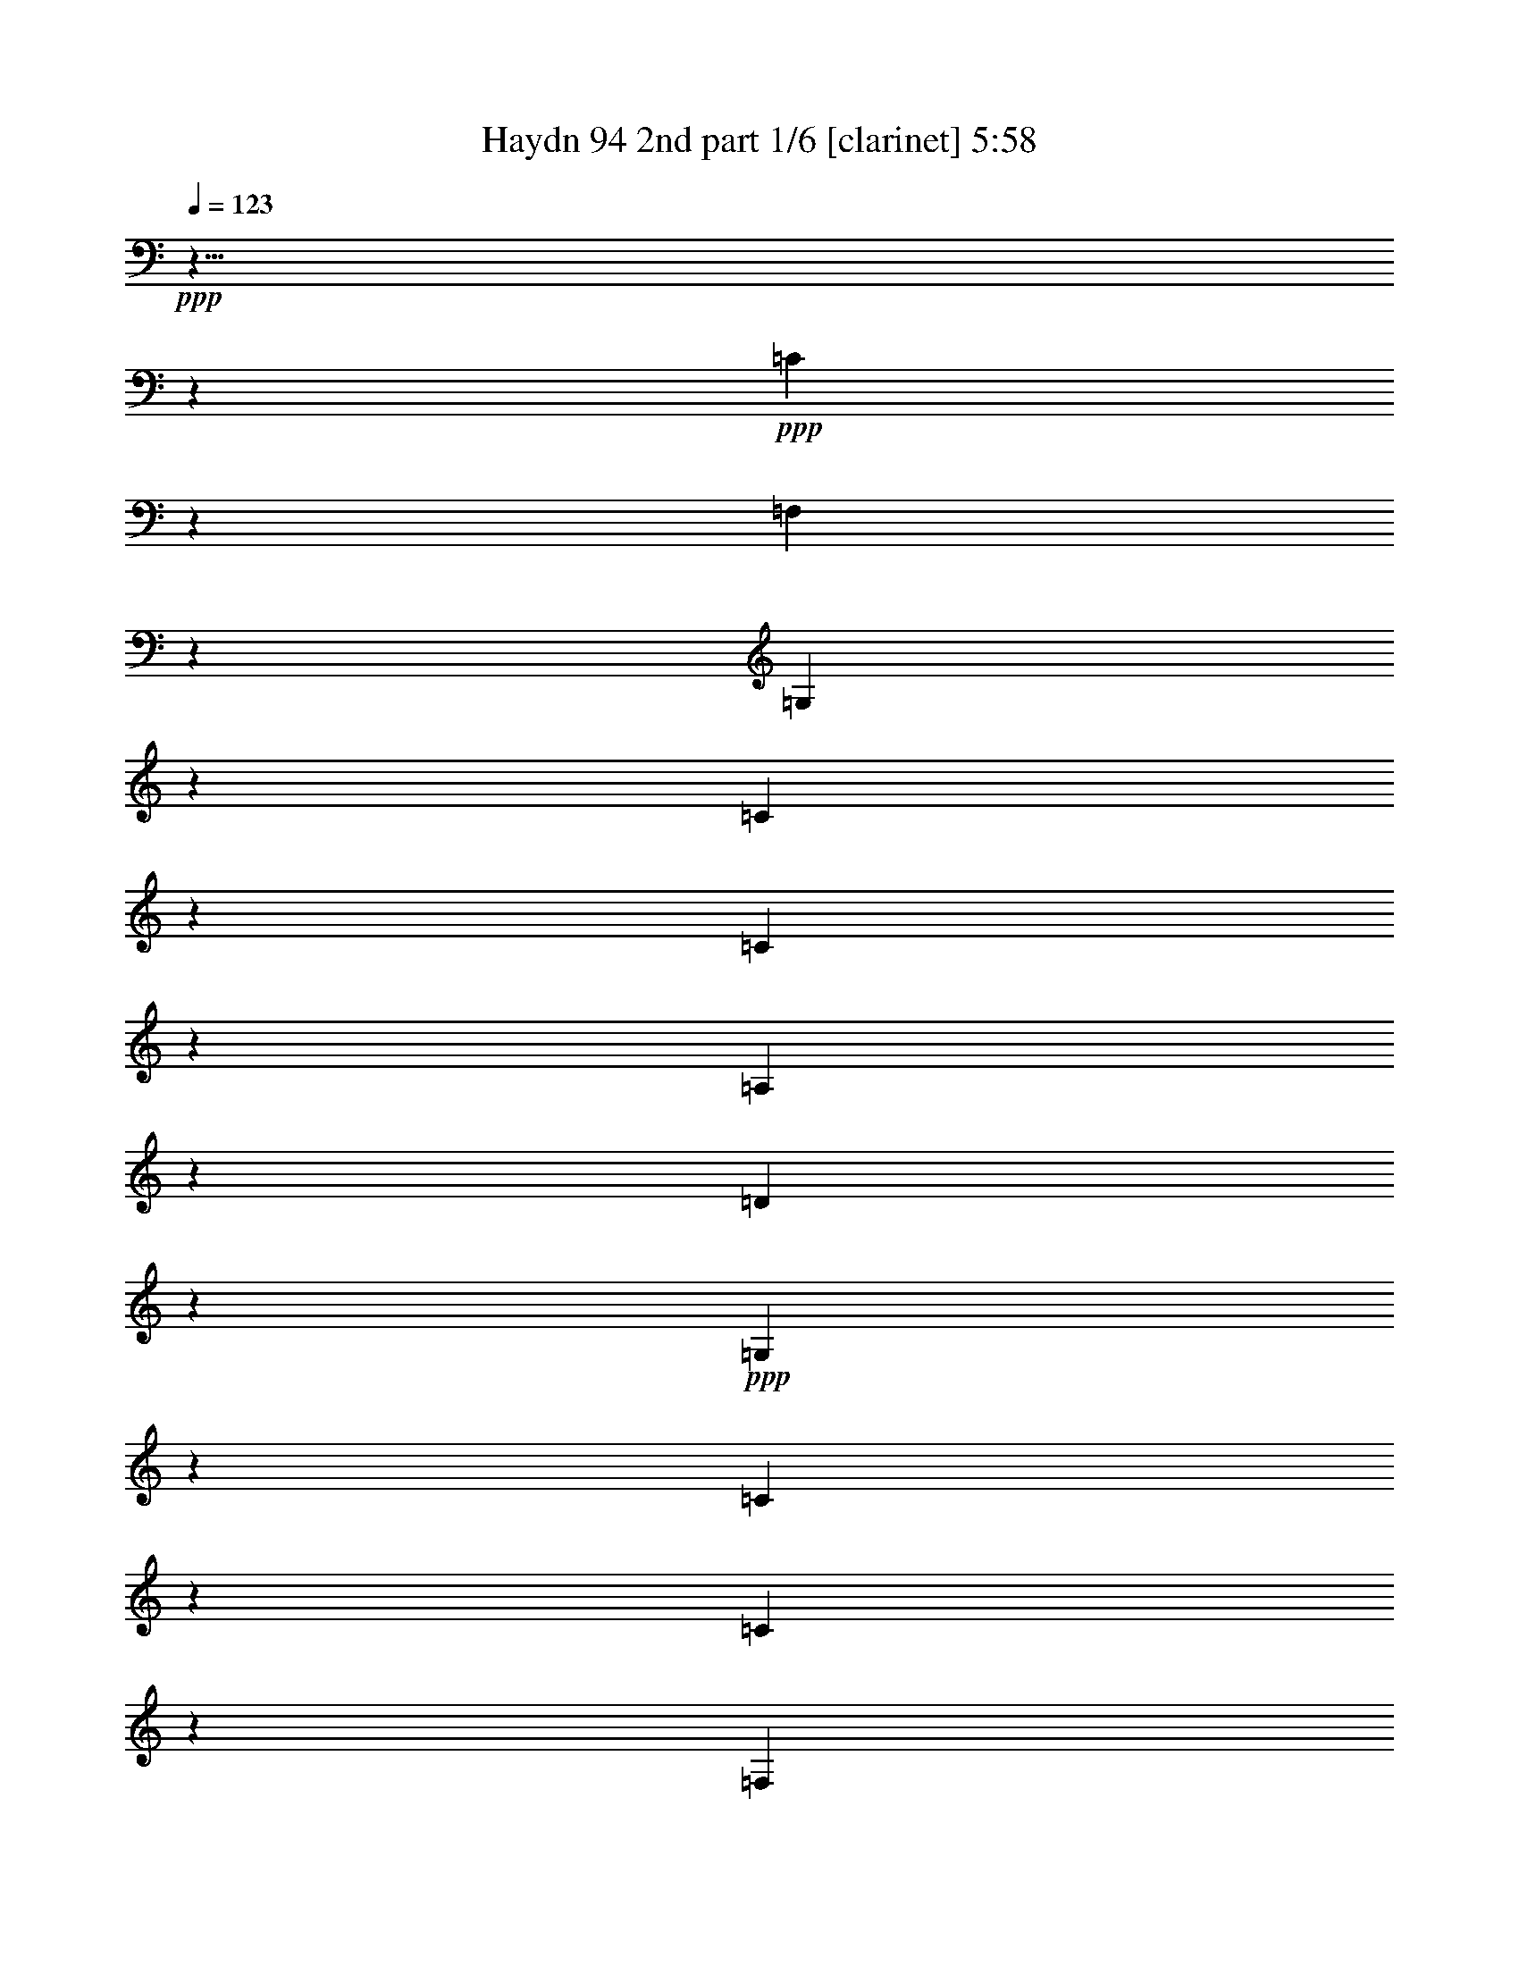 % Produced with Bruzo's Transcoding Environment 

X:1 
T: Haydn 94 2nd part 1/6 [clarinet] 5:58 
Z: Transcribed with BruTE 
L: 1/4 
Q: 123 
K: C 
+ppp+ 
z9/8 
z2753/968 
+ppp+ 
[=C499/484] 
z2865/968 
[=F,1007/968] 
z346/121 
[=G,983/968] 
z2879/968 
[=C993/968] 
z1391/484 
[=C969/968] 
z1447/484 
[=A,247/484] 
z175/121 
[=D415/968] 
z1465/968 
+ppp+ 
[=G,1681/968] 
z229/88 
[=C145/88] 
z545/242 
[=C1571/968] 
z573/242 
[=F,395/242] 
z2195/968 
[=G,389/242] 
z1153/484 
[=C783/484] 
z2209/968 
[=C771/484] 
z211/88 
[=A,43/44] 
z237/242 
[=D247/242] 
z223/242 
[=G,923/968] 
z1053/968 
+pp+ 
[=G,883/968=G883/968] 
z749/484 
+ppp+ 
[=B,947/484] 
[=C1569/968] 
z39/121 
[=G,535/968] 
z57/121 
[=G,391/968] 
z64/121 
[=G,57/121] 
z1339/968 
+pp+ 
[=G,1565/968] 
z2237/968 
[=G,273/484] 
z111/242 
+ppp+ 
[=G,403/968] 
z507/968 
[=G,291/484] 
z1519/968 
[=c37/121] 
z347/484 
[=c137/484] 
z315/484 
[=G169/484] 
z637/968 
[=G331/968] 
z287/484 
[=E197/484] 
z597/968 
[=E125/484] 
z653/968 
[=C823/484] 
z323/968 
[=F131/242] 
z233/484 
[=F251/484] 
z201/484 
[=G445/968] 
z265/484 
[=G219/484] 
z501/968 
[=C467/968] 
z523/968 
[=C445/968] 
z285/484 
+ppp+ 
[=C519/968] 
z214/121 
+ppp+ 
[=B,947/484] 
[=C1597/968] 
z71/242 
[=F,463/484] 
z2763/968 
+pp+ 
[=G,867/968] 
z1467/484 
[=G,469/484] 
z3063/968 
+ppp+ 
[=c325/968] 
z333/484 
[=c151/484] 
z601/968 
[=G367/968] 
z609/968 
[=G119/484] 
z667/968 
[=E301/968] 
z689/968 
[=E279/968] 
z625/968 
[=C837/484] 
z295/968 
[=F69/121] 
z219/484 
[=F409/968] 
z45/88 
[=G43/88] 
z251/484 
[=G233/484] 
z241/484 
[=C243/484] 
z525/968 
[=C141/242] 
z483/968 
+ppp+ 
[=C485/968] 
z259/121 
+pp+ 
[=C953/968] 
z1415/484 
+ppp+ 
[=C921/968] 
z1471/484 
[=F,465/484] 
z711/242 
[=G,257/242] 
z2747/968 
[=C251/242] 
z1385/484 
[=C981/968] 
z131/44 
[=A,23/44] 
z347/242 
[=D137/242] 
z1333/968 
[=G,483/484] 
z3541/968 
+pp+ 
[=C1057/968] 
z1363/484 
+ppp+ 
[=C1025/968] 
z2837/968 
[=F,457/484] 
z2861/968 
[=G,1011/968] 
z691/242 
[=C987/968] 
z2787/968 
[=C241/242] 
z2899/968 
[=A,489/968] 
z1405/968 
[=D531/968] 
z675/484 
[=G,535/484] 
z1741/484 
[=B,947/484] 
[=C1521/968] 
z359/968 
[=G,243/242] 
z1359/484 
[=G,114/121] 
z2839/968 
[=G,114/121] 
z131/44 
[=C45/44] 
z2785/968 
[=C483/484] 
z362/121 
[=F123/242] 
z701/484 
[=G267/484] 
z1389/968 
[=C547/968] 
z115/242 
[=C127/242] 
z131/242 
+ppp+ 
[=C565/968] 
z1733/968 
+ppp+ 
[=B,947/484] 
[=C197/121] 
z305/968 
[=G,513/484] 
z2663/968 
[=G,967/968] 
z2785/968 
[=G,483/484] 
z257/88 
[=C21/22] 
z2851/968 
[=C1021/968] 
z1421/484 
[=F273/484] 
z337/242 
[=G467/968] 
z182/121 
[=C60/121] 
z531/968 
[=C279/484] 
z489/968 
+ppp+ 
[=C479/968] 
z2075/968 
+pp+ 
[=C233/484] 
z245/484 
[=C239/484] 
z201/484 
[^D445/968] 
z497/968 
[^D471/968] 
z205/484 
[=G437/968] 
z519/968 
[=G449/968] 
z431/968 
[^D813/484] 
z281/968 
[=F445/968] 
z255/484 
[=F229/484] 
z211/484 
[=D61/484] 
[=D303/968] 
z47/88 
[=D41/88] 
z431/968 
[=B,537/968] 
z19/44 
[=B,61/484] 
[=B,307/968] 
z227/484 
[=G,1603/968] 
z545/968 
+ppp+ 
[^G,257/242] 
z1373/484 
[^G,1005/968] 
z1429/484 
[^A,507/484] 
z251/88 
[^D45/44] 
z38/11 
+pp+ 
[=C6/11] 
z107/242 
[=C419/968] 
z461/968 
[^D507/968] 
z435/968 
[^D103/242] 
z469/968 
[=G499/968] 
z457/968 
[=G195/484] 
z245/484 
[^D1567/968] 
z339/968 
[=F127/242] 
z56/121 
[=F399/968] 
z481/968 
[=D487/968] 
z455/968 
[=D49/121] 
z489/968 
[=B,479/968] 
z477/968 
[=B,491/968] 
z49/121 
[=G,193/121] 
z603/968 
+ppp+ 
[^G,485/484] 
z255/88 
[^G,43/44] 
z2917/968 
[^A,955/968] 
z2819/968 
[^D1053/968] 
z3497/968 
+pp+ 
[^D,3/8-^D3/8] 
[^D,5/8-] 
[^D,/4-^D/4] 
[^D,375/968] 
z131/484 
[=G343/968] 
z79/121 
[=G42/121] 
z279/484 
[^A,123/242^A123/242-] 
[^A58/121-] 
[^A,383/968^A383/968-] 
[^A20/121] 
z85/242 
[=D507/968] 
z465/968 
[=D503/968] 
z403/968 
[=F1] 
[=F565/968] 
z157/484 
[^G291/968] 
z171/242 
[^G71/242] 
z305/484 
[=C371/968=c371/968-] 
[=c585/968-] 
[=C131/484=c131/484-] 
[=c175/484] 
z271/968 
[=E167/484] 
z29/44 
[=E41/88] 
z457/968 
[=F511/968] 
z477/968 
[=c491/968] 
z207/484 
[=G61/484] 
[=G54/121] 
z419/968 
[=c61/484] 
[=c153/484] 
z481/968 
[^G487/968] 
z125/242 
[=c117/242] 
z439/968 
[=E529/968] 
z111/242 
[=c403/968] 
z505/968 
[=F463/968] 
z131/242 
[=F111/242] 
z463/968 
[=G505/968] 
z467/968 
[=G501/968] 
z37/88 
[^G51/88] 
z427/968 
[^G105/242] 
z1459/968 
[^G477/968] 
z107/242 
[=G149/484] 
z93/484 
[=F241/968] 
[^D61/484-] 
[=D26/121^D26/121] 
[=D61/484-] 
[=C61/484-=D61/484] 
[=C61/484] 
[=B,191/968] 
[=A,227/968] 
[=G,395/968] 
z577/968 
[=G,64/121] 
z41/242 
[=G,29/121] 
[=G,41/88] 
z149/484 
[=G,61/484] 
[=G,119/484] 
[=G,155/484] 
z61/242 
[=G,21/88] 
[=G,493/968] 
z245/968 
[=G,235/968] 
[=G,61/121] 
z93/484 
[=G,61/484-] 
[=G,115/484=G115/484] 
[=G47/242] 
z87/484 
[=F61/484] 
[=F61/484-] 
[^D61/484=F61/484] 
[^D61/484-] 
[=D61/484-^D61/484] 
[=D61/484] 
[=C45/242] 
[=B,217/968] 
[=A,227/968] 
[=G,285/968] 
z207/968 
[=B123/484] 
[=c117/484] 
[=d113/242] 
[=B313/968] 
z13/88 
[=c21/44] 
z36/121 
[=c119/484] 
[=G221/484] 
z233/968 
[=G29/121] 
[^D503/968] 
z117/484 
[^D235/968] 
[=C499/968] 
z175/968 
[=C61/484] 
[=C61/484-] 
[=G,61/484-=C61/484] 
[=G,41/22] 
[=G,317/968] 
z133/968 
[=A,123/484] 
[=B,235/968] 
[=C233/968] 
[=D30/121] 
[=E63/242] 
+pp+ 
[^F263/968] 
[=G2149/968] 
z125/8 
z2559/484 
+ppp+ 
[=C233/242] 
z1421/484 
[=C61/484] 
[=C227/242] 
z2833/968 
[=F1039/968] 
z342/121 
[=G1015/968] 
z356/121 
[=C128/121] 
z125/44 
[=C91/88] 
z1431/484 
[=A,263/484] 
z171/121 
[=D447/968] 
z717/484 
[=G,214/121] 
z125/8 
z125/8 
z125/8 
z125/8 
z125/8 
z125/8 
z5475/968 
+pp+ 
[=C227/484] 
z171/121 
[=C447/968] 
z1389/968 
[=C61/484] 
[=C38/121] 
z127/88 
[=C19/44] 
z463/968 
[=D505/968] 
z41/88 
[=D9/22] 
z/2 
[=F/2] 
z229/484 
[=F389/968] 
z493/968 
[=G475/968] 
z481/968 
[=G487/968] 
z393/968 
[=B227/484] 
z487/968 
[=B481/968] 
z1357/968 
[=C229/484] 
z31/22 
[=C41/88] 
z1385/968 
[=C61/484] 
[=C7/22] 
z1393/968 
[=C211/484] 
z1415/968 
[=C50/121] 
z60/121 
[=D61/121] 
z227/484 
[=D393/968] 
z489/968 
[=G,479/968] 
z499/968 
[=G469/968] 
z541/968 
[=G,61/484] 
[=G,213/484] 
z2795/968 
+ppp+ 
[=C239/242] 
z559/484 
[=C939/968] 
z289/242 
[=C511/484] 
z263/242 
[=C245/242] 
+pp+ 
[=F102/121] 
z61/484 
[=F937/968] 
[=D469/484] 
[=D937/968] 
[=B,102/121] 
z61/484 
[=B,937/968] 
+ppp+ 
[=G,415/242] 
z1477/968 
[=C943/968] 
z1131/968 
[=C463/484] 
z1169/968 
[=C1009/968] 
z1065/968 
[=C124/121] 
z1061/968 
+pp+ 
[=A,951/968] 
[=D965/968] 
+ppp+ 
[=D129/121] 
[=G,133/121] 
[=G,989/968] 
[=G,1077/968] 
z2331/968 
[=G,117/121] 
z1139/968 
[=C79/88] 
z61/484 
[=G,1061/968] 
[=G,955/968] 
[=G,117/121] 
z215/242 
+pp+ 
[=G,5553/968] 
z3549/968 
+ppp+ 
[=C116/121] 
z1145/968 
[=C61/484] 
[=C911/968] 
z255/242 
[=C61/484] 
[=C397/484] 
z545/484 
[=C967/968] 
z437/242 
[=F61/484] 
[=F25/44] 
z699/484 
[=G943/968] 
[=C125/121] 
[=C125/121] 
[=C983/968] 
z158/121 
+pp+ 
[=B,/2-] 
[=B,125/484-=G125/484] 
[=B,111/484] 
[=B,219/484-] 
[=B,40/121-=G40/121] 
[=B,61/484] 
[=C119/242-] 
[=C233/484=G233/484] 
[=C219/484-] 
[=C321/968-=G321/968] 
[=C61/484] 
[=G,239/242] 
[=G,439/968] 
[=G,27/121] 
z225/968 
[=G,355/968] 
z61/484 
[=G,343/968] 
z61/484 
[=G,285/968] 
z7/44 
[=G,321/968] 
z61/484 
[=B,483/968-] 
[=B,351/968-=G351/968] 
[=B,61/484] 
[=B,219/484-] 
[=B,149/484-=G149/484] 
[=B,18/121] 
[=C119/242-] 
[=C343/968-=G343/968] 
[=C61/484] 
[=C439/968-] 
[=C149/484-=G149/484] 
[=C145/968] 
[=G,239/242-] 
[=G,149/242=G149/242] 
z71/242 
[=G321/968] 
z155/968 
[=F329/968] 
z137/968 
[=E79/242] 
z61/484 
[=D34/121] 
z171/968 
[=C217/484] 
z261/484 
[=C223/484] 
z172/121 
[=C439/968] 
z699/484 
[=C417/968] 
z1405/968 
[=C205/484] 
z59/121 
[=F62/121] 
z115/242 
[=F387/968] 
z493/968 
[=G475/968] 
z467/968 
[=G501/968] 
z95/242 
[=C951/968] 
z365/121 
+mp+ 
[=A347/968] 
z609/968 
[=A359/968] 
z521/968 
[=G163/484] 
z1497/968 
[=F159/484] 
z29/44 
[=F15/44] 
z25/44 
[=G27/88] 
z763/484 
[=A289/968=f289/968] 
z667/968 
[=A301/968=f301/968] 
z579/968 
[=G67/242=e67/242] 
z195/121 
[=F47/121=d47/121] 
z59/88 
[=F29/88=d29/88] 
z949/968 
[^F6069/968^d6069/968] 
z1015/242 
+ppp+ 
[=G,511/484] 
z287/88 
[=G,49/44] 
z1681/484 
+pp+ 
[=C93/242-=c93/242] 
+ppp+ 
[=C621/968] 
+pp+ 
[=c243/968] 
z673/968 
[=e295/968] 
z349/484 
[=e135/484] 
z323/484 
[=C93/242-=g93/242] 
+ppp+ 
[=C499/968] 
z61/484 
+pp+ 
[=g27/88] 
z155/242 
[=e1679/968] 
z321/968 
[=C125/484-=f125/484] 
+ppp+ 
[=C371/484] 
+pp+ 
[=f65/242] 
z657/968 
[=d311/968] 
z681/968 
[=d287/968] 
z315/484 
[=C371/968-=B371/968] 
+ppp+ 
[=C621/968] 
+pp+ 
[=B157/484] 
z603/968 
[=G212/121] 
z425/968 
[=C125/484-=c125/484] 
+ppp+ 
[=C371/484-] 
+pp+ 
[=C113/484-=c113/484] 
+ppp+ 
[=C691/968-] 
+pp+ 
[=C277/968-=e277/968] 
+ppp+ 
[=C65/88-] 
+pp+ 
[=C23/88-=e23/88] 
+ppp+ 
[=C83/121-] 
+pp+ 
[=C38/121-=g38/121] 
+ppp+ 
[=C86/121-] 
+ppp+ 
[=C35/121-=g35/121] 
+ppp+ 
[=C637/968-] 
+ppp+ 
[=C831/484-=e831/484] 
+ppp+ 
[=C169/484-] 
+ppp+ 
[=C267/968-=f267/968] 
+ppp+ 
[=C725/968-] 
+ppp+ 
[=C243/968-=f243/968] 
+ppp+ 
[=C337/484-] 
+ppp+ 
[=C147/484-=d147/484] 
+ppp+ 
[=C349/484-] 
+ppp+ 
[=C135/484-=d135/484] 
+ppp+ 
[=C647/968-] 
+ppp+ 
[=C321/968-=B321/968] 
+ppp+ 
[=C84/121-] 
+ppp+ 
[=C37/121-=B37/121] 
+ppp+ 
[=C155/242-] 
+ppp+ 
[=C3/2=G3/2-] 
[=G157/968] 
z129/242 
[=C93/242-=c93/242=e93/242] 
+ppp+ 
[=C61/88] 
+ppp+ 
[=c32/121=e32/121] 
z345/484 
[=c399/968=e399/968] 
z57/88 
[=e31/88=g31/88] 
z607/968 
[=C371/968-=c371/968=e371/968] 
+ppp+ 
[=C84/121] 
+ppp+ 
[=c13/44=e13/44] 
z659/968 
[=c309/968=e309/968] 
z359/484 
[=e371/968=g371/968] 
z713/968 
[=C497/968=c497/968=e497/968] 
z823/484 
[=C133/242=c133/242=e133/242] 
z1611/968 
+ppp+ 
[=C1777/968=c1777/968=e1777/968] 
z31/2 

X:2 
T: Haydn 94 2nd part 2/6 [clarinet] 5:58 
Z: Transcribed with BruTE 
L: 1/4 
Q: 123 
K: C 
+ppp+ 
z125/8 
z125/8 
z125/8 
z14149/968 
+mp+ 
[=G61/484] 
[=G,427/484=G427/484] 
z125/8 
z125/8 
z2217/968 
+ppp+ 
[=G,14723/968=G14723/968] 
z543/968 
[=C273/484=c273/484] 
z221/484 
[=C405/968=c405/968] 
z501/968 
[=C467/968=c467/968] 
z23/44 
[=C21/44=c21/44] 
z223/484 
[=C261/484=c261/484] 
z233/484 
[=C251/484=c251/484] 
z403/968 
[=C111/242=c111/242] 
z453/44 
+pp+ 
[=E95/88=c95/88] 
z125/8 
z7411/484 
[=E61/484=c61/484] 
[=E257/242=c257/242] 
z125/8 
z125/8 
z125/8 
z125/8 
z125/8 
z125/8 
z125/8 
z125/8 
z125/8 
z125/8 
z125/8 
z125/8 
z2203/968 
[=G387/242] 
z635/484 
[=G225/242] 
[=c995/968] 
[=G777/968] 
z61/484 
[=c245/242] 
[=c899/968] 
[=G1559/968] 
z1259/968 
[=G225/242] 
[=c995/968] 
[=G389/484] 
z61/484 
[=c857/968] 
z61/484 
[=c225/242] 
[=G1569/968] 
z163/484 
[=G245/242] 
[=G977/968] 
[=G1097/484] 
z125/8 
z125/8 
z125/8 
z125/8 
z125/8 
z125/8 
z125/8 
z1775/242 
+ppp+ 
[=G,12865/968=G12865/968] 
z2139/968 
[=C1893/968=E1893/968] 
[=E767/484=G767/484] 
z347/968 
[=G947/484=c947/484] 
[=c1631/968=e1631/968] 
z8539/968 
+mp+ 
[=E61/484=c61/484] 
[=E535/968=c535/968] 
z211/484 
[=E425/968=c425/968] 
z83/242 
[=c61/484=e61/484] 
[=c257/484=e257/484] 
z307/968 
[=c61/484=e61/484] 
[=c19/44=e19/44] 
z85/242 
[=e61/484=g61/484] 
[=e23/44=g23/44] 
z329/968 
[=e61/484=g61/484] 
[=e9/22=g9/22] 
z361/968 
[=c61/484=e61/484] 
[=c485/968=e485/968] 
z42/121 
[=c61/484=e61/484] 
[=c389/968=e389/968] 
z185/484 
[=d61/484=f61/484] 
[=d119/242=f119/242] 
z179/484 
[=d61/484=f61/484] 
[=d61/121=f61/121] 
z391/968 
[=d57/121] 
z487/968 
[=d481/968] 
z50/121 
[=G931/968=d931/968] 
z1303/484 
[=E61/484=c61/484] 
[=E49/88=c49/88] 
z19/44 
[=E39/88=c39/88] 
z41/121 
[=c61/484=e61/484] 
[=c259/484=e259/484] 
z303/968 
[=c61/484=e61/484] 
[=c211/484=e211/484] 
z42/121 
[=e61/484=g61/484] 
[=e255/484=g255/484] 
z325/968 
[=e61/484=g61/484] 
[=e50/121=g50/121] 
z357/968 
[=c61/484=e61/484] 
[=c489/968=e489/968] 
z83/242 
[=c61/484=e61/484] 
[=c393/968=e393/968] 
z183/484 
[=c61/484=e61/484] 
[=c241/242=e241/242] 
z423/242 
[=d61/484] 
[=d485/968] 
z9/22 
[=G41/88=d41/88] 
z6/11 
[=G51/88=d51/88] 
z329/968 
[=G61/484=d61/484] 
[=G47/88=d47/88] 
z125/8 
z125/8 
z125/8 
z125/8 
z3489/484 
[=G61/484=d61/484] 
[=G523/968=d523/968] 
z39/121 
[=G61/484=d61/484] 
[=G413/968=d413/968] 
z43/121 
[=c61/484=e61/484] 
[=c251/484=e251/484] 
z29/88 
[=c61/484=e61/484] 
[=c203/484=e203/484] 
z353/968 
[=G61/484=d61/484] 
[=G493/968=d493/968] 
z31/88 
[=G61/484=g61/484] 
[=G263/968=g263/968] 
z43/242 
[=G39/121=g39/121] 
z3/22 
[=G177/484=g177/484] 
[=G61/484=g61/484] 
[=G345/968=g345/968] 
[=G61/484=g61/484] 
[=G32/121=g32/121] 
z179/968 
[=G305/968=g305/968] 
z141/968 
[=d58/121=f58/121] 
z493/968 
[=d475/968=f475/968] 
z403/968 
[=c111/242=e111/242] 
z499/968 
[=c469/968=e469/968] 
z103/242 
[=G435/968=d435/968] 
z261/484 
[=G313/968=d313/968] 
[=G61/484=d61/484] 
[=G23/88=d23/88] 
z123/968 
[=G61/484=d61/484] 
[=G481/968=d481/968] 
z53/44 
[=E61/484=c61/484] 
[=E527/968=c527/968] 
z7/22 
[=E61/484=c61/484] 
[=E417/968=c417/968] 
z85/242 
[=c61/484=e61/484] 
[=c23/44=e23/44] 
z315/968 
[=c61/484=e61/484] 
[=c205/484=e205/484] 
z349/968 
[=e61/484=g61/484] 
[=e497/968=g497/968] 
z337/968 
[=e61/484=g61/484] 
[=e97/242=g97/242] 
z491/968 
[=c477/968=e477/968] 
z43/121 
[=c61/484=e61/484] 
[=c381/968=e381/968] 
z125/242 
[=d117/242] 
z489/968 
[=d479/968] 
z399/968 
[=G56/121=d56/121] 
z45/88 
[=G43/88=d43/88] 
z51/121 
[=E923/968=c923/968] 
z67/22 
[=C29/88=c29/88] 
z29/44 
[=C313/968=c313/968] 
[=C61/484=c61/484] 
[=C127/484=c127/484] 
z61/484 
[=C61/484=c61/484] 
[=C61/242=c61/242] 
z89/484 
[=C153/484=c153/484] 
z161/968 
[=C313/968=c313/968] 
[=C61/484=c61/484] 
[=C251/968=c251/968] 
z63/484 
[=C61/484=c61/484] 
[=C59/242=c59/242] 
z545/968 
[=C61/484=c61/484] 
[=C301/968=c301/968] 
z57/121 
[=C61/484=c61/484] 
[=C269/968=c269/968] 
z69/121 
[=C61/484=c61/484] 
[=C147/484=c147/484] 
z465/968 
[=C61/484=c61/484] 
[=C381/968=c381/968] 
z453/968 
[=C61/484=c61/484] 
[=C34/121=c34/121] 
z163/968 
[=C161/484=c161/484] 
[=C61/484=c61/484] 
[=C177/484=c177/484] 
[=C61/484=c61/484] 
[=C345/968=c345/968] 
[=C61/484=c61/484] 
[=C265/968=c265/968] 
z85/484 
[=C157/484=c157/484] 
z137/968 
[=C347/968=c347/968] 
z559/968 
[=C61/484=c61/484] 
[=C51/121=c51/121] 
z703/968 
[=C213/968=c213/968] 
[=C3051/484=c3051/484] 
z12587/968 
+ppp+ 
[=C125/8-] 
[=C1027/484] 
z6989/484 
[=C7439/968=G7439/968] 
z623/968 
[=C587/968=G587/968] 
z389/242 
[=C501/968=G501/968] 
z821/484 
+ppp+ 
[=C873/484=G873/484] 
z31/2 

X:3 
T: Haydn 94 2nd part 3/6 [clarinet] 5:58 
Z: Transcribed with BruTE 
L: 1/4 
Q: 123 
K: C 
+ppp+ 
+pp+ 
[=C387/968=c'387/968] 
z153/242 
[=c'61/484-] 
[=C117/484=c'117/484] 
z135/242 
[=e61/484-] 
[=E91/484-=e91/484] 
+ppp+ 
[=E31/242] 
z139/242 
+pp+ 
[=E145/484-=e145/484] 
+ppp+ 
[=E61/484] 
z483/968 
+pp+ 
[=g61/484-] 
[=G/4=g/4] 
z159/242 
[=g61/484-] 
[=G105/484=g105/484] 
z141/242 
[=E1613/968-=e1613/968] 
+ppp+ 
[=E61/484] 
z29/121 
+pp+ 
[=F373/968=f373/968] 
z313/484 
[=f61/484-] 
[=F5/22=f5/22] 
z555/968 
[=D291/968-=d291/968] 
+ppp+ 
[=D61/484] 
z571/968 
+pp+ 
[=D25/88-=d25/88] 
+ppp+ 
[=D61/484] 
z497/968 
+pp+ 
[=b61/484-] 
[=B,57/242=b57/242] 
z325/484 
[=b61/484-] 
[=B,49/242=b49/242] 
z579/968 
+ppp+ 
[=G,799/484-=g799/484] 
[=G,61/484] 
z123/484 
+pp+ 
[=c'61/484-] 
[=C237/968=c'237/968] 
z641/968 
[=c'61/484-] 
[=C205/968=c'205/968] 
z569/968 
[=E277/968-=e277/968] 
+ppp+ 
[=E61/484] 
z585/968 
+pp+ 
[=E261/968-=e261/968] 
+ppp+ 
[=E61/484] 
z511/968 
+pp+ 
[=g61/484-] 
[=G23/121-=g23/121] 
+ppp+ 
[=G151/968] 
z543/968 
+pp+ 
[=g61/484-] 
[=G91/484=g91/484] 
z593/968 
[=E18/11-=e18/11] 
+ppp+ 
[=E61/484] 
z65/242 
+pp+ 
[=c'61/484-] 
[=c223/968=c'223/968] 
z655/968 
[=c'61/484-] 
[=c191/968=c'191/968] 
z73/121 
[^F48/121^f48/121] 
z599/968 
[^F247/968-^f247/968] 
+ppp+ 
[^F61/484] 
z263/484 
[=g61/484-] 
[=G1879/968=g1879/968] 
[=G,739/968-=g739/968] 
[=G,61/484] 
z669/484 
[=c'61/484-] 
[=G,267/968-=E267/968-=c'267/968] 
+ppp+ 
[=G,153/242-=E153/242-] 
+ppp+ 
[=G,89/242-=E89/242-=c'89/242] 
+ppp+ 
[=G,49/88=E49/88] 
+ppp+ 
[=e25/88] 
z709/968 
[=e259/968] 
z635/968 
[=g61/484-] 
[=G,267/968-=E267/968-=g267/968] 
+ppp+ 
[=G,153/242-=E153/242-] 
+ppp+ 
[=G,89/242-=E89/242-=g89/242] 
+ppp+ 
[=G,135/242=E135/242] 
+ppp+ 
[=e791/484] 
z48/121 
[=f61/484-] 
[=A,267/968-=F267/968-=f267/968] 
+ppp+ 
[=A,153/242-=F153/242-] 
+ppp+ 
[=A,89/242-=F89/242-=f89/242] 
+ppp+ 
[=A,135/242=F135/242] 
+ppp+ 
[=d381/968] 
z301/484 
[=d245/968] 
z325/484 
[=b61/484-] 
[=B,61/484-=b61/484-] 
[=B,61/484-=D61/484-=b61/484] 
+ppp+ 
[=B,635/968-=D635/968-] 
+ppp+ 
[=B,235/968-=D235/968-=b235/968] 
+ppp+ 
[=B,15/22=D15/22] 
+ppp+ 
[=g1689/968] 
z139/484 
[=c'61/484-] 
[=G,61/484-=c'61/484-] 
[=G,61/484-=E61/484-=c'61/484] 
+ppp+ 
[=G,635/968-=E635/968-] 
+ppp+ 
[=G,117/484-=E117/484-=c'117/484] 
+ppp+ 
[=G,661/968=E661/968] 
+ppp+ 
[=e367/968] 
z617/968 
[=e351/968] 
z543/968 
[=g61/484-] 
[=G,61/484-=g61/484-] 
[=G,61/484-=E61/484-=g61/484] 
+ppp+ 
[=G,635/968-=E635/968-] 
+ppp+ 
[=G,235/968-=E235/968-=g235/968] 
+ppp+ 
[=G,15/22-=E15/22-] 
+ppp+ 
[=G,61/484=E61/484=e61/484-] 
[=e1553/968] 
z73/242 
[=c'61/484-] 
[=A,61/484-=c'61/484-] 
[=A,61/484-=E61/484-=c'61/484] 
+ppp+ 
[=A,635/968-=E635/968-] 
+ppp+ 
[=A,235/968-=E235/968-=c'235/968] 
+ppp+ 
[=A,659/968=E659/968] 
+ppp+ 
[^f61/484-] 
[=A,265/968-^F265/968-^f265/968] 
+ppp+ 
[=A,299/484-^F299/484-] 
+ppp+ 
[=A,185/484-^F185/484-^f185/484] 
+ppp+ 
[=A,525/968^F525/968] 
+ppp+ 
[=G,61/484-=g61/484-] 
[=G,893/968=G893/968=g893/968] 
z985/968 
+pp+ 
[=d61/484-=g61/484=b61/484-] 
[=D655/968-=B655/968-=d655/968=g655/968-=b655/968] 
[=D87/484=B87/484=g87/484] 
z1407/968 
+pp+ 
[=D125/121=f125/121] 
+ppp+ 
[=G,375/968-=g375/968] 
[=G,61/484] 
z397/968 
+pp+ 
[=e61/484-] 
[=C431/484-=e431/484] 
[=C61/484=g61/484-] 
+ppp+ 
[=G,39/121=g39/121] 
z21/44 
+pp+ 
[=B,35/88=d35/88] 
z307/484 
[=d61/484-] 
[=B,29/121=d29/121] 
z271/484 
[=d61/484-] 
[=B,361/968-=d361/968] 
[=B,61/484=e61/484-] 
[=C42/121-=e42/121] 
[=C61/484=f61/484-] 
[=D315/968=f315/968] 
[=E421/968-=g421/968] 
[=E61/484=a61/484-] 
[=F347/968-=a347/968] 
[=F61/484=g61/484-] 
[=G,347/968=g347/968] 
[=g61/484-] 
[=E87/242=g87/242] 
[=G,117/242=g117/242] 
[=D469/968=f469/968] 
[=G,119/242=g119/242] 
[=C/2=e/2] 
[=G,123/242=g123/242] 
[=B,137/484-=d137/484] 
[=B,61/484] 
z151/242 
[=B,/4-=d/4] 
[=B,61/484] 
z531/968 
[=d61/484-] 
[=B,729/484-=d729/484] 
[=B,/4^d/4-] 
[^d71/242] 
[=C97/242=e97/242] 
z611/968 
[=e61/484-] 
[=C235/968=e235/968] 
z269/484 
[=g61/484-] 
[=E183/968-=g183/968] 
[=E125/968] 
z555/968 
[=E291/968-=g291/968] 
[=E61/484] 
z241/484 
[=c'61/484-] 
[=G243/968=c'243/968] 
z635/968 
[=c'61/484-] 
[=G211/968=c'211/968] 
z563/968 
[=c807/484-=e807/484] 
[=c61/484] 
z21/88 
[=A247/484-=d247/484] 
[=A61/484] 
z383/968 
[=d61/484-] 
[=F171/484=d171/484] 
z433/968 
[=E123/242=c'123/242] 
[=D491/968=b491/968] 
+ppp+ 
[=C227/484-=a227/484] 
[=C61/484=b61/484-] 
[=D177/484-=b177/484] 
[=D61/484=c'61/484-] 
[=E303/968-=c'303/968] 
[=E133/968] 
z54/121 
[=E67/121=c'67/121] 
z475/968 
[=E123/242-=c'123/242] 
[=E61/484] 
z1619/968 
+pp+ 
[=f61/484-] 
[=D879/968=f879/968] 
+ppp+ 
[=G,101/242-=g101/242] 
[=G,61/484] 
z369/968 
+pp+ 
[=e61/484-] 
[=C431/484-=e431/484] 
[=C61/484=g61/484-] 
+ppp+ 
[=G,85/242=g85/242] 
z217/484 
+pp+ 
[=B,291/968-=d291/968] 
[=B,61/484] 
z587/968 
[=B,259/968-=d259/968] 
[=B,61/484] 
z257/484 
[=d61/484-] 
[=B,45/121-=d45/121] 
[=B,61/484=e61/484-] 
[=C337/968=e337/968] 
[=D437/968=f437/968] 
[=E421/968=g421/968] 
[=a61/484-] 
[=F87/242=a87/242] 
[=G,469/968=g469/968] 
[=E117/242=g117/242] 
[=G,347/968-=g347/968] 
[=G,61/484] 
[=D117/242-=f117/242] 
[=D61/484=g61/484-] 
[=G,177/484-=g177/484] 
[=G,61/484=e61/484-] 
[=C181/484-=e181/484] 
[=C61/484=g61/484-] 
[=G,185/484-=g185/484] 
[=G,61/484=d61/484-] 
[=B,181/968-=d181/968] 
[=B,61/484] 
z72/121 
[=B,135/484-=d135/484] 
[=B,61/484] 
z251/484 
[=d61/484-] 
[=B,729/484-=d729/484] 
[=B,/4^d/4-] 
[^d163/968] 
z61/484 
[=C147/484-=e147/484] 
[=C61/484] 
z73/121 
[=C131/484-=e131/484] 
[=C61/484] 
z255/484 
[=g61/484-] 
[=E215/968=g215/968] 
z647/968 
[=g61/484-] 
[=E199/968=g199/968] 
z575/968 
[=G393/968=c'393/968] 
z607/968 
[=G239/968-=c'239/968] 
[=G61/484] 
z267/484 
[=e61/484-] 
[=c761/484=e761/484] 
z81/242 
[=A523/968=d523/968] 
z477/968 
[=F491/968=d491/968] 
z403/968 
[=c'61/484-] 
[=E185/484-=c'185/484] 
[=E61/484=b61/484-] 
[=D185/484-=b185/484] 
[=D61/484=a61/484-] 
+ppp+ 
[=C167/484-=a167/484] 
[=C61/484=b61/484-] 
[=D45/121-=b45/121] 
[=D61/484=c'61/484-] 
[=E305/968-=c'305/968] 
[=E19/121] 
z215/484 
[=E269/484=c'269/484] 
z505/968 
[=c'61/484-] 
[=E21/44=c'21/44] 
z1987/968 
+pp+ 
[=c'61/484-] 
[=C3/8=c'3/8-] 
[=c'13/22] 
[=C43/121] 
z557/968 
[=E145/484] 
z689/968 
[=E279/968] 
z623/968 
[=G345/968] 
z81/121 
[=G40/121] 
z581/968 
[=E215/484-] 
[=E123/242-=g123/242] 
[=E123/242-=c'123/242] 
[=E/4=b/4-] 
[=b16/121] 
z61/484 
+pp+ 
[=F3/8=b3/8-] 
[=b137/968] 
[=a189/484] 
z61/484 
[=F263/968-=a263/968] 
+ppp+ 
[=F61/484] 
z61/484 
+pp+ 
[=g241/968] 
z73/484 
[=g61/484-] 
[=D/4=g/4-] 
[=g129/968] 
[=f329/968] 
z81/484 
[=f61/484-] 
[=D25/121=f25/121] 
z127/968 
[=e163/484] 
z61/484 
[=B,3/8=e3/8-] 
[=e137/968] 
[=d377/968] 
z123/968 
[=B,239/968-=d239/968] 
+ppp+ 
[=B,61/484] 
z61/484 
+pp+ 
[=c'241/968] 
z85/484 
[=b61/484-] 
[=G,183/968-=b183/968] 
+ppp+ 
[=G,47/242-] 
+pp+ 
[=G,123/242-=a123/242] 
+ppp+ 
[=G,447/968-=g447/968] 
[=G,53/242=f53/242-] 
[=f61/484] 
z61/484 
+pp+ 
[=C355/968=e355/968-] 
+ppp+ 
[=e571/968] 
z61/484 
+pp+ 
[=C141/484] 
z619/968 
[=E349/968] 
z629/968 
[=E339/968] 
z563/968 
[=G71/242] 
z355/484 
[=G129/484] 
z643/968 
[=E215/484-] 
+pp+ 
[=E123/242-=g123/242] 
[=E123/242-=c'123/242] 
[=E241/968=e241/968-] 
[=e61/484] 
z16/121 
+pp+ 
[=e61/484-] 
[=c/4=e/4-] 
[=e137/968] 
[=d339/968] 
z20/121 
[=d61/484-] 
[=c101/484=d101/484] 
z31/242 
[=c'239/968] 
z19/88 
[^F3/8=c'3/8-] 
[=c'129/968] 
[=b267/968] 
z225/968 
[^F129/484-=b129/484] 
+ppp+ 
[^F61/484] 
z61/484 
+pp+ 
[=a241/968] 
z151/968 
[=c'61/484-] 
[=G379/968-=c'379/968] 
[=G48/121-=b48/121] 
+ppp+ 
[=G61/484-] 
[=G267/968-=d267/968] 
[=G61/242-] 
[=G361/968-=b361/968] 
[=G155/968-] 
[=G61/484=g61/484-] 
[=G,120/121=g120/121] 
z175/121 
+pp+ 
[=C3/8=c'3/8-] 
[=c'63/88] 
[=C327/968] 
z287/484 
[=E273/968] 
z353/484 
[=E131/484] 
z80/121 
[=G41/121] 
z665/968 
[=G303/968] 
z299/484 
[=E215/484-] 
[=E123/242-=g123/242] 
[=E491/968-=c'491/968] 
[=E61/484=b61/484-] 
[=b249/968] 
z61/484 
+pp+ 
[=F3/8=b3/8-] 
[=b137/968] 
[=a189/484] 
z61/484 
[=F123/484-=a123/484] 
+ppp+ 
[=F61/484] 
z61/484 
+pp+ 
[=g241/968] 
z163/968 
[=g61/484-] 
[=D371/968=g371/968] 
[=f39/121] 
z179/968 
[=f61/484-] 
[=D183/968=f183/968] 
z18/121 
[=e325/968] 
z61/484 
[=B,3/8=e3/8-] 
[=e137/968] 
[=d361/968] 
z69/484 
[=d61/484-] 
[=B,205/968=d205/968] 
z61/484 
[=c'65/242] 
z47/242 
[=G,303/968-=b303/968] 
+ppp+ 
[=G,189/968-] 
+pp+ 
[=G,123/242-=a123/242] 
+ppp+ 
[=G,447/968-=g447/968] 
[=G,195/968=f195/968-] 
[=f61/484] 
z65/484 
[=e61/484-] 
+pp+ 
[=C/4=e/4-] 
+ppp+ 
[=e571/968] 
z61/484 
+pp+ 
[=C265/968] 
z159/242 
[=E83/242] 
z323/484 
[=E161/484] 
z145/242 
[=G97/242] 
z303/484 
[=G241/968] 
z15/22 
[=E215/484-] 
+pp+ 
[=E123/242-=g123/242] 
[=E123/242-=c'123/242] 
[=E28/121=e28/121-] 
[=e61/484] 
z18/121 
+pp+ 
[=e61/484-] 
[=c/4=e/4-] 
[=e137/968] 
[=d323/968] 
z2/11 
[=d61/484-] 
[=c93/484=d93/484] 
z141/968 
[=c'163/484] 
z61/484 
[^F3/8=c'3/8-] 
[=c'129/968] 
[=b125/484] 
z/4 
[^F241/968-=b241/968] 
+ppp+ 
[^F61/484] 
z61/484 
+pp+ 
[=a241/968] 
z21/121 
[=c'61/484-] 
[=G379/968-=c'379/968] 
[=G387/968-=b387/968] 
+ppp+ 
[=G61/484-] 
[=G35/88-=d35/88] 
[=G3/22-] 
[=G4/11-=b4/11] 
[=G173/968-] 
[=G61/484=g61/484-] 
[=G,457/484-=g457/484] 
[=G,3/22] 
z349/242 
[=F993/968] 
[=G,197/484] 
z507/968 
[=E215/484-] 
+pp+ 
[=E123/242=g123/242] 
[=G,56/121=c'56/121] 
[=e301/968] 
z73/484 
[=g61/484-] 
[=D/4=g/4-] 
[=g137/968] 
[^f321/968] 
z89/484 
[=g61/484-] 
[=D23/121=g23/121] 
z13/88 
[^f325/968] 
z61/484 
[=D483/968=a483/968] 
[=E229/484=g229/484] 
[=F109/242-=f109/242] 
[=F61/484=e61/484-] 
[=G179/968=e179/968] 
z61/484 
[=A/2=d/2-] 
[=G,227/484=d227/484] 
[=G/2=c'/2-] 
[=G,113/242-=c'113/242] 
[=G,61/484=b61/484-] 
[=F/2=b/2-] 
[=G,333/968=b333/968] 
[=E/2=c'/2-] 
[=G,453/968=c'453/968] 
[=D177/484=g177/484-] 
[=g61/484] 
[^f355/968] 
z61/484 
[=D36/121=g36/121] 
z13/88 
[^f79/242] 
z61/484 
[=D123/242-=g123/242] 
[=D185/484-=f185/484] 
+ppp+ 
[=D61/484-] 
+pp+ 
[=D185/484-=e185/484] 
+ppp+ 
[=D61/484-] 
+pp+ 
[=D61/484^d61/484-] 
[^D181/968-^d181/968] 
+ppp+ 
[^D17/88] 
+pp+ 
[=e61/484-] 
[=E/4=e/4-] 
[=e137/968] 
[=g85/242] 
z159/968 
[=c'61/484-] 
[=E203/968=c'203/968] 
z31/242 
[=b239/968] 
z19/88 
[=G3/8=c'3/8-] 
[=c'129/968] 
[=g369/968] 
z61/484 
[=G259/968-=c'259/968] 
+ppp+ 
[=G61/484] 
z61/484 
+pp+ 
[=b241/968] 
z151/968 
[=c'61/484-] 
[=c379/968=c'379/968] 
[=g79/242] 
z23/121 
[=c75/242=e75/242] 
z37/242 
[=d325/968] 
z61/484 
[=e185/484-=c'185/484] 
+ppp+ 
[=e61/484-] 
+pp+ 
[=e185/484-=b185/484] 
+ppp+ 
[=e61/484-] 
+pp+ 
[=e185/484-=a185/484] 
+ppp+ 
[=e61/484-] 
+pp+ 
[=e227/968=g227/968-] 
[=g61/484] 
z71/484 
[=f61/484-] 
[=d38/121-=f38/121] 
+ppp+ 
[=d79/484] 
z52/121 
+pp+ 
[=f61/484-] 
[=d149/484-=f149/484] 
+ppp+ 
[=d3/22] 
z43/121 
+pp+ 
[=c123/242=e123/242] 
[=B123/242=d123/242] 
[=A57/121=c'57/121] 
+ppp+ 
[=B241/484=d241/484] 
[=c47/88=c'47/88] 
z487/968 
[=c'61/484-] 
[=c153/484-=c'153/484] 
[=c87/484] 
z107/242 
[=c135/242=c'135/242] 
z1825/968 
[=F993/968] 
[=G,449/968] 
z113/242 
[=E431/968-] 
+pp+ 
[=E491/968-=g491/968] 
[=E61/484=c'61/484-] 
[=G,163/484=c'163/484] 
[=e163/484] 
z61/484 
[=D3/8=g3/8-] 
[=g137/968] 
[^f47/121] 
z31/242 
[=D119/484-=g119/484] 
+ppp+ 
[=D61/484] 
z61/484 
+pp+ 
[^f241/968] 
z43/242 
[=a61/484-] 
[=D45/121-=a45/121] 
[=D61/484=g61/484-] 
[=E337/968-=g337/968] 
[=E61/484=f61/484-] 
[=F315/968=f315/968] 
[=G291/968-=e291/968] 
+pp+ 
[=G65/484] 
+pp+ 
[=d61/484-] 
[=A/2=d/2-] 
[=G,83/242=d83/242] 
[=c'61/484-] 
[=G3/8=c'3/8-] 
[=G,453/968=c'453/968] 
[=F/2=b/2-] 
[=G,227/484=b227/484] 
[=E/2=c'/2-] 
[=G,113/242-=c'113/242] 
[=G,61/484=g61/484-] 
[=D117/484=g117/484-] 
[=g61/484] 
[^f335/968] 
z35/242 
[=g61/484-] 
[=D47/242=g47/242] 
z61/484 
[^f25/88] 
z81/484 
[=g61/484-] 
[=D371/968-=g371/968] 
[=D37/121-=f37/121] 
+ppp+ 
[=D49/242-] 
+pp+ 
[=D36/121-=e36/121] 
+ppp+ 
[=D51/242] 
+pp+ 
[^D303/968-^d303/968] 
+ppp+ 
[^D189/968] 
+pp+ 
[=E3/8=e3/8-] 
[=e137/968] 
[=g189/484] 
z61/484 
[=E32/121-=c'32/121] 
+ppp+ 
[=E61/484] 
z61/484 
+pp+ 
[=b241/968] 
z153/968 
[=c'61/484-] 
[=G/4=c'/4-] 
[=c'129/968] 
[=g161/484] 
z169/968 
[=c'61/484-] 
[=G193/968=c'193/968] 
z133/968 
[=b163/484] 
z61/484 
[=c3/8=c'3/8-] 
[=c'137/968] 
[=g371/968] 
z16/121 
[=e61/484-] 
[=c205/968=e205/968] 
z61/484 
[=d135/484] 
z177/968 
[=c'61/484-] 
[=e91/484-=c'91/484] 
+ppp+ 
[=e189/968-] 
+pp+ 
[=e295/968-=b295/968] 
+ppp+ 
[=e49/242-] 
+pp+ 
[=e36/121-=a36/121] 
+ppp+ 
[=e51/242-] 
+pp+ 
[=e283/968=g283/968] 
z19/88 
[=d47/88=f47/88] 
z483/968 
[=d485/968=f485/968] 
z205/484 
[=e61/484-] 
[=c369/968-=e369/968] 
[=c61/484=d61/484-] 
[=B371/968=d371/968] 
[=A57/121-=c'57/121] 
+ppp+ 
[=A61/484=d61/484-] 
[=B359/968-=d359/968] 
[=B61/484=c'61/484-] 
[=c305/968-=c'305/968] 
[=c73/484] 
z437/968 
[=c531/968=c'531/968] 
z511/968 
[=c'61/484-] 
[=c57/121=c'57/121] 
z997/484 
+mp+ 
[=c'61/484-] 
[=C151/484-=c'151/484] 
[=C123/968] 
z105/242 
[=c'61/484-] 
[=C27/88-=c'27/88] 
[=C129/968] 
z323/968 
[^D131/242^d131/242] 
z107/242 
[^D19/44-^d19/44] 
[^D61/484] 
z15/44 
[=G47/88=g47/88] 
z41/88 
[=G395/968-=g395/968] 
[=G61/484] 
z4/11 
+pp+ 
[^D1583/968-^d1583/968] 
[^D61/484] 
z25/121 
+mp+ 
[=F263/484=f263/484] 
z221/484 
[=F101/242-=f101/242] 
[=F61/484] 
z343/968 
[=D63/121=d63/121] 
z449/968 
[=D397/968-=d397/968] 
[=D61/484] 
z175/484 
[=B,497/968=b497/968] 
z471/968 
[=B,375/968-=b375/968] 
[=B,61/484] 
z371/968 
+pp+ 
[=g61/484-] 
[=G,1393/968-=g1393/968] 
[=G,171/968] 
z21/44 
+pp+ 
[=C35/88^g35/88] 
z177/968 
+ppp+ 
[^D307/968] 
z65/484 
+pp+ 
[^g61/484-] 
[=C29/121^g29/121] 
z75/484 
+ppp+ 
[^D391/968] 
+pp+ 
[=c'61/484-] 
[=C91/484-=c'91/484] 
+ppp+ 
[=C123/968] 
z127/968 
[^D309/968] 
z61/484 
+pp+ 
[=C36/121-=c'36/121] 
+ppp+ 
[=C61/484] 
z61/484 
[^D241/968] 
z61/484 
+pp+ 
[^d61/484-] 
[=C30/121^d30/121] 
z201/968 
+ppp+ 
[^D283/968] 
z153/968 
+pp+ 
[^d61/484-] 
[=C19/88^d19/88] 
z87/484 
+ppp+ 
[^D135/484] 
z61/484 
[=C181/484^g181/484-] 
[^g61/484-] 
[^D181/484^g181/484-] 
[^g61/484-] 
[=C181/484^g181/484-] 
[^g61/484-] 
[^D103/484-^g103/484] 
[^D17/88] 
z61/484 
+pp+ 
[^G491/968-=d491/968] 
+ppp+ 
[^G61/484] 
z193/484 
+pp+ 
[=d61/484-] 
[^G339/968=d339/968] 
z435/968 
[^G123/242=d123/242] 
[=G123/242^d123/242] 
[=F447/968-=f447/968] 
[=F61/484=d61/484-] 
[^G163/484=d163/484] 
+ppp+ 
[^d61/484-] 
[=G38/121-^d38/121] 
[=G41/242] 
z415/968 
[^d61/484-] 
[=G431/968^d431/968] 
z477/968 
[=G245/484-^d245/484] 
[=G61/484] 
z845/484 
+mp+ 
[=C61/121=c'61/121] 
z60/121 
[=C61/121=c'61/121] 
z95/242 
[^d61/484-] 
[^D151/484-^d151/484] 
[^D41/242] 
z183/484 
[^D481/968^d481/968] 
z387/968 
[=g61/484-] 
[=G303/968-=g303/968] 
[=G39/242] 
z387/968 
[=g61/484-] 
[=G169/484=g169/484] 
z205/484 
+pp+ 
[^d61/484-] 
[^D1525/968^d1525/968] 
z257/968 
+mp+ 
[=f61/484-] 
[=F303/968-=f303/968] 
[=F15/88] 
z189/484 
[=f61/484-] 
[=F347/968=f347/968] 
z401/968 
[=d61/484-] 
[=D301/968-=d301/968] 
[=D18/121] 
z35/88 
[=d61/484-] 
[=D85/242=d85/242] 
z51/121 
[=b61/484-] 
[=B,151/484-=b151/484] 
[=B,17/121] 
z37/88 
[=b61/484-] 
[=B,159/484=b159/484] 
z431/968 
+pp+ 
[=G,813/484=g813/484] 
z519/968 
+pp+ 
[^g61/484-] 
[=C23/121-^g23/121] 
+ppp+ 
[=C17/121] 
z61/484 
[^D315/968] 
z61/484 
+pp+ 
[=C295/968^g295/968] 
z19/88 
+ppp+ 
[^D135/484] 
z61/484 
+pp+ 
[=C367/968=c'367/968] 
z93/484 
+ppp+ 
[^D149/484] 
z131/968 
+pp+ 
[=c'61/484-] 
[=C21/88=c'21/88] 
z19/121 
+ppp+ 
[^D391/968] 
+pp+ 
[^d61/484-] 
[=C181/968-^d181/968] 
+ppp+ 
[=C61/484] 
z69/484 
[^D79/242] 
z61/484 
+pp+ 
[=C135/484-^d135/484] 
+ppp+ 
[=C61/484] 
z61/484 
[^D241/968] 
z139/968 
[^g61/484-] 
[=C/4^g/4-] 
[^g/4-] 
[^D/4^g/4-] 
[^g/4-] 
[=C181/484^g181/484-] 
[^g61/484-] 
[^D61/484-^g61/484] 
[^D271/968] 
+pp+ 
[=d61/484-] 
[^G217/484=d217/484] 
z445/968 
[^G401/968-=d401/968] 
+ppp+ 
[^G61/484] 
z93/242 
+pp+ 
[=d61/484-] 
[^G185/484-=d185/484] 
[^G61/484^d61/484-] 
[=G185/484-^d185/484] 
[=G61/484=f61/484-] 
[=F163/484=f163/484] 
[^G163/484-=d163/484] 
+ppp+ 
[^G61/484] 
[=G531/968^d531/968] 
z239/484 
[=G489/968-^d489/968] 
[=G61/484] 
z54/121 
[=G535/968-^d535/968] 
[=G61/484] 
z921/484 
+pp+ 
[^d61/484=g61/484-] 
+mp+ 
[^d/2-=g/2-] 
[=d/4^d/4-=g/4-] 
[=c241/968^d241/968-=g241/968-] 
[^A61/484-^d61/484-=g61/484-] 
[^G61/484-^A61/484^d61/484-=g61/484-] 
[^G61/484^d61/484-=g61/484-] 
[=G31/242-^d31/242=g31/242] 
[=G61/484] 
[=F199/968] 
[^D185/484] 
z61/484 
[^d123/484] 
[=f30/121] 
[=g241/968] 
z207/968 
+pp+ 
[^d135/484] 
z61/484 
+mp+ 
[^A361/968-^a361/968] 
+pp+ 
[^A61/484-] 
+mp+ 
[^A/4-=a/4] 
[^A/4-=g/4] 
[^A109/484-=f109/484] 
[^A213/968-^d213/968] 
[^A61/484=d61/484-] 
[=d195/968=c'195/968-] 
[=c'61/484] 
[^a347/968] 
z145/968 
[^a123/484] 
[=c'123/484] 
[=d325/968] 
z61/484 
+pp+ 
[^a247/968] 
z201/968 
+mp+ 
[=f/2-] 
[^d/4=f/4-] 
[^c/4=f/4-] 
[=c/4=f/4-] 
[^A123/484=f123/484] 
[^G61/484-] 
[=G199/968-^G199/968] 
[=G61/484] 
[=F40/121] 
z43/242 
[=f123/484] 
[=g30/121] 
[^g155/484] 
z69/484 
[=f195/484] 
[=c'61/484] 
[=c'181/484] 
[^a61/484] 
[^a61/484-] 
[^g61/484^a61/484] 
[^g61/484-] 
[=g61/484^g61/484] 
[=g61/484-] 
[=f61/484=g61/484] 
[=f61/484-] 
[=e61/484-=f61/484] 
[=e61/484] 
[=d135/968] 
[=c147/484-=c'147/484] 
[=c61/484] 
z61/484 
[=g199/968] 
[^g123/484] 
[^a447/968] 
[=g61/484] 
[=g195/968] 
z131/968 
[^g61/484] 
[^g21/88] 
z147/968 
[=f61/484] 
[=f16/121-] 
[=f61/484=g61/484] 
[=g16/121-] 
[=g61/484^g61/484] 
[^g199/968] 
z127/968 
[=f61/484] 
[=f51/242] 
z61/484 
[=e185/484] 
z61/484 
[=c123/484=c'123/484] 
[=d123/484] 
[=e163/484] 
z61/484 
[=c149/484-=c'149/484] 
[=c149/968] 
[=f61/484] 
[=f189/484] 
[=f61/484] 
[=f16/121-] 
[=f61/484=g61/484] 
[=g129/968] 
[^g37/121] 
z75/484 
[=f61/484] 
[=f205/968] 
z61/484 
[=g369/968] 
z61/484 
[=g61/484] 
[=g31/242-] 
[=g61/484^g61/484] 
[^g31/242-] 
[^g61/484^a61/484] 
[^a51/242] 
z61/484 
[=g447/968] 
[^g61/484] 
[^g257/968] 
z61/484 
[=c125/484=c'125/484] 
[=B125/484=b125/484] 
[=c149/484-=c'149/484] 
[=c149/968] 
[^g61/484] 
[^g47/242] 
z69/484 
[=g61/484] 
[=g28/121] 
z73/484 
[=c'61/484-] 
[=c123/968-=c'123/968] 
[=c61/484=b61/484-] 
[=B31/242-=b31/242] 
[=B61/484=c'61/484-] 
[=c205/968=c'205/968] 
z61/484 
[=g163/484] 
z61/484 
[^f189/484] 
z61/484 
[=c125/484=c'125/484] 
[=B125/484=b125/484] 
[=c31/121-=c'31/121] 
[=c61/484] 
z61/484 
[=d201/484] 
[^d61/484] 
[^d443/968] 
z173/968 
[^d61/484] 
[^d31/242-] 
[=d61/484^d61/484] 
[=d427/968] 
z31/242 
[=c28/121=c'28/121] 
[=g361/968] 
z61/484 
[=f/4] 
[^d/4] 
[=d217/968] 
[=c61/484-=c'61/484-] 
[=c191/968=b191/968-=c'191/968] 
[=B61/484-=b61/484] 
[=B61/484=a61/484-] 
[=A61/484-=a61/484] 
[=A61/484=g61/484-] 
[=G26/121=g26/121] 
z135/968 
[=g61/484-] 
[=d31/242-=g31/242] 
[=d61/484=a61/484-] 
[^d123/968-=a123/968] 
[^d61/484=b61/484-] 
[=f205/968=b205/968] 
z61/484 
[=d255/968-=g255/968] 
[=d61/484] 
z61/484 
[^d483/968=c'483/968] 
z27/121 
[^d125/484=c'125/484] 
[=B251/484=d251/484] 
z169/968 
[=d61/484-] 
[=B61/484-=d61/484] 
[=B61/484^d61/484-] 
[=c283/968-^d283/968] 
[=c75/484] 
z81/484 
[^d61/484-] 
[=c31/242-^d31/242] 
[=c61/484^f61/484-] 
[=c149/484-^f149/484] 
[=c131/968] 
z61/484 
[=c28/121^f28/121] 
[=g361/968] 
z61/484 
[=f/4] 
[^d/4] 
[=d217/968] 
[=c61/484-=c'61/484-] 
[=c24/121=b24/121-=c'24/121] 
[=B61/484-=b61/484] 
[=B61/484=a61/484-] 
[=A61/484-=a61/484] 
[=G61/484-=A61/484=g61/484-] 
[=G109/484=g109/484] 
z31/242 
[=b61/484-] 
[=B31/242-=b31/242] 
[=B61/484=c'61/484-] 
[=c31/242-=c'31/242] 
[=c61/484=d61/484] 
[=d51/242] 
z61/484 
[=B149/484-=b149/484] 
[=B149/968] 
[=c'61/484-] 
[=c53/121=c'53/121] 
z205/968 
[=c125/484=c'125/484] 
[=G391/968-=g391/968] 
[=G61/484] 
z79/484 
[=g61/484-] 
[=G61/484-=g61/484] 
[=G61/484^d61/484-] 
[^D283/968-^d283/968] 
[^D161/968] 
z151/968 
[^d61/484-] 
[^D31/242-^d31/242] 
[^D61/484=c'61/484-] 
[=C41/121=c'41/121] 
z223/968 
[=C28/121=c'28/121] 
[=G,139/484-=g139/484] 
[=G,61/484] 
z61/484 
[=A,57/242=a57/242] 
[=B,125/484=b125/484] 
[=C28/121=c'28/121] 
[=D223/968=d223/968] 
[=E223/968=e223/968] 
[^F61/484-^f61/484-] 
[^F28/121^f28/121=g28/121-] 
[=G183/968-=g183/968] 
[=G17/88] 
[=a61/484-] 
[=A31/242-=a31/242] 
[=A61/484=b61/484-] 
[=B31/242-=b31/242] 
[=B61/484=c'61/484-] 
[=c61/484-=c'61/484] 
[=c61/484=d61/484] 
[=d61/484-] 
[=d61/484=e61/484] 
+pp+ 
[=e61/484-] 
[=e61/484^f61/484] 
[^f61/484] 
[=g3233/968] 
+pp+ 
[=b1101/968] 
+ppp+ 
[=d101/88] 
[=b1127/968] 
[=g283/242] 
[^f577/484] 
[=f3081/968] 
+pp+ 
[=e61/121] 
[=g63/121] 
+ppp+ 
[=f521/968] 
[=a397/968] 
z675/968 
[=a207/484] 
z657/968 
[=f311/968] 
z195/242 
[=f309/968] 
z391/484 
[=d107/242] 
z683/968 
[=d203/484] 
z705/968 
[=b48/121] 
z17/22 
[=b31/88] 
z921/968 
[=C36/121-=e36/121] 
[=C61/484] 
z61/484 
[=E30/121-=g30/121] 
[=E61/484] 
z61/484 
[=C30/121-=e30/121] 
[=C61/484] 
z61/484 
[=E245/968-=g245/968] 
[=E149/968] 
[=e61/484-] 
[=C19/88=e19/88] 
z161/968 
[=g61/484-] 
[=E91/484-=g91/484] 
[=E47/242] 
[=e61/484-] 
[=C193/968=e193/968] 
z133/968 
[=g61/484-] 
[=E51/242=g51/242] 
z61/484 
[=C189/484=e189/484] 
z61/484 
[=E371/968=g371/968] 
z16/121 
[=e61/484-] 
[=C205/968=e205/968] 
z61/484 
[=E149/484-=g149/484] 
[=E149/968] 
[=e61/484-] 
[=C91/484-=e91/484] 
[=C31/242] 
z61/484 
[=E30/121-=g30/121] 
[=E61/484] 
z61/484 
[=C30/121-=e30/121] 
[=C61/484] 
z61/484 
[=E30/121-=g30/121] 
[=E61/484] 
z61/484 
[=A,30/121-=a30/121] 
[=A,61/484] 
z61/484 
[=D45/121=d45/121] 
z61/484 
[=A,/4-=a/4] 
[=A,61/484] 
z61/484 
[=D65/242-=d65/242] 
[=D149/968] 
[=a61/484-] 
[=A,91/484-=a91/484] 
[=A,17/88] 
[=d61/484-] 
[=D183/968-=d183/968] 
[=D125/968] 
z61/484 
[=A,241/968=a241/968] 
z147/968 
[=d61/484-] 
[=D205/968=d205/968] 
z61/484 
[=G,93/242=b93/242] 
z127/968 
[=d61/484-] 
[=B,235/968=d235/968] 
z13/88 
[=b61/484-] 
[=G,51/242=b51/242] 
z61/484 
[=B,255/968-=d255/968] 
[=B,61/484] 
z61/484 
[=G,30/121-=b30/121] 
[=G,61/484] 
z61/484 
[=D30/121-=f30/121] 
[=D61/484] 
z61/484 
[=B,30/121-=d30/121] 
[=B,61/484] 
z61/484 
[=D30/121-=f30/121] 
[=D61/484] 
z61/484 
[=C179/484=e179/484] 
z61/484 
[=E183/484=g183/484] 
z133/968 
[=e61/484-] 
[=C205/968=e205/968] 
z61/484 
[=E3/11-=g3/11] 
[=E61/484] 
z61/484 
[=C30/121-=e30/121] 
[=C61/484] 
z61/484 
[=E30/121-=g30/121] 
[=E61/484] 
z61/484 
[=C127/484-=e127/484] 
[=C37/242] 
[=g61/484-] 
[=E201/968=g201/968] 
z125/968 
[=e61/484-] 
[=C237/968=e237/968] 
z141/968 
[=g61/484-] 
[=E221/968=g221/968] 
z157/968 
[=e61/484-] 
[=C205/968=e205/968] 
z61/484 
[=E30/121-=g30/121] 
[=E61/484] 
z61/484 
[=C30/121-=e30/121] 
[=C61/484] 
z61/484 
[=E30/121-=g30/121] 
[=E61/484] 
z61/484 
[=C349/968=e349/968] 
z61/484 
[=E185/484=g185/484] 
z61/484 
[=C367/968=e367/968] 
z3/22 
[=a61/484-] 
[=E115/484=a115/484] 
z37/242 
[=e61/484-] 
[=C205/968=e205/968] 
z61/484 
[=E249/968-=a249/968] 
[=E61/484] 
z61/484 
[=A,30/121-=c'30/121] 
[=A,61/484] 
z61/484 
[=C30/121-^f30/121] 
[=C61/484] 
z61/484 
[=A,67/242-=c'67/242] 
[=A,149/968] 
[^f61/484-] 
[=C93/484^f93/484] 
z139/968 
[=b61/484-] 
[=B,223/968=b223/968] 
z155/968 
[=g61/484-] 
[=D23/121-=g23/121] 
[=D25/121] 
[=b61/484-] 
[=B,23/121-=b23/121] 
[=B,61/484] 
z61/484 
[=D357/968=g357/968] 
z61/484 
+ppp+ 
[=b61/484-] 
[=B,791/968-=b791/968] 
[=B,45/242] 
z145/121 
+ppp+ 
[=C291/968-=c'291/968] 
[=C61/484] 
z587/968 
[=C259/968-=c'259/968] 
[=C61/484] 
z257/484 
[=e61/484-] 
[=E211/968=e211/968] 
z325/484 
[=e61/484-] 
[=E49/242=e49/242] 
z579/968 
[=G389/968=g389/968] 
z305/484 
[=g61/484-] 
[=G59/242=g59/242] 
z537/968 
[=e61/484-] 
[=E757/484-=e757/484] 
[=E63/484] 
z207/968 
[=F69/242-=f69/242] 
[=F61/484] 
z301/484 
[=F61/242-=f61/242] 
[=F61/484] 
z6/11 
[=d61/484-] 
[=D183/968-=d183/968] 
[=D135/968] 
z545/968 
[=D151/484=d151/484] 
z593/968 
[=B,375/968=b375/968] 
z579/968 
[=B,267/968-=b267/968] 
[=B,61/484] 
z505/968 
+ppp+ 
[=g61/484-] 
[=G,141/88=g141/88] 
z295/968 
+ppp+ 
[=c'61/484-] 
[=C183/968-=c'183/968] 
[=C63/484] 
z285/484 
[=C69/242-=c'69/242] 
[=C61/484] 
z62/121 
[=e61/484-] 
[=E229/968=e229/968] 
z633/968 
[=e61/484-] 
[=E213/968=e213/968] 
z51/88 
[=G285/968-=g285/968] 
[=G61/484] 
z593/968 
[=G23/88-=g23/88] 
[=G61/484] 
z65/121 
[=e61/484-] 
[=E192/121=e192/121] 
z155/484 
[=c147/484-=c'147/484] 
[=c61/484] 
z73/121 
[=c131/484-=c'131/484] 
[=c61/484] 
z511/968 
[^f61/484-] 
[^F107/484^f107/484] 
z647/968 
[^f61/484-] 
[^F199/968^f199/968] 
z72/121 
[=G1017/484=g1017/484] 
+ppp+ 
[=G,1019/968-=g1019/968] 
[=G,61/484] 
z1161/968 
+ppp+ 
[=F125/121=f125/121] 
[=G,379/968-=g379/968] 
[=G,61/484] 
z197/484 
[=e61/484-] 
[=E861/968-=e861/968] 
[=E61/484=g61/484-] 
[=G,79/242=g79/242] 
z459/968 
[=D97/242=d97/242] 
z611/968 
[=d61/484-] 
[=D235/968=d235/968] 
z49/88 
[=d61/484-] 
[=D45/121-=d45/121] 
[=D61/484^c61/484-] 
[^C42/121-^c42/121] 
[^C61/484=d61/484-] 
[=D79/242=d79/242] 
[=E421/968-=e421/968] 
[=E61/484=f61/484-] 
[=F347/968-=f347/968] 
[=F61/484=g61/484-] 
[=G,347/968=g347/968] 
[=e61/484-] 
[=E87/242=e87/242] 
[=G,117/242=g117/242] 
[=D469/968=d469/968] 
[=G,347/968-=g347/968] 
[=G,61/484] 
[=C117/242-=c'117/242] 
[=C61/484=g61/484-] 
[=G,173/484-=g173/484] 
[=G,61/484=g61/484-] 
[=G767/484=g767/484] 
z2129/968 
[=C145/484-=c'145/484] 
[=C61/484] 
z147/242 
[=C129/484-=c'129/484] 
[=C61/484] 
z257/484 
[=e61/484-] 
[=E211/968=e211/968] 
z651/968 
[=e61/484-] 
[=E195/968=e195/968] 
z145/242 
[=G97/242=g97/242] 
z611/968 
[=g61/484-] 
[=G235/968=g235/968] 
z269/484 
[=c'61/484-] 
[=c757/484-=c'757/484] 
[=c125/968] 
z207/968 
[=F69/242-=f69/242] 
[=F61/484] 
z301/484 
[=F61/242-=f61/242] 
[=F61/484] 
z529/968 
[=g61/484-] 
[=G91/484-=g91/484] 
[=G135/968] 
z545/968 
[=G151/484=g151/484] 
z27/44 
[=C247/484-=c'247/484] 
[=C61/484] 
z97/242 
[=c'61/484-] 
[=C153/484-=c'153/484] 
[=C19/121] 
z225/484 
+ppp+ 
[=C47/88-=c'47/88] 
[=C61/484] 
z208/121 
+ppp+ 
[=F125/121=f125/121] 
[=G,241/484=g241/484] 
z103/242 
[=e61/484-] 
[=E863/968=e863/968] 
[=G,417/968-=g417/968] 
[=G,61/484] 
z89/242 
[=D185/484=d185/484] 
z629/968 
[=d61/484-] 
[=D217/968=d217/968] 
z279/484 
[=D241/484=d241/484] 
[^C229/484-^c229/484] 
[^C61/484=d61/484-] 
[=D315/968=d315/968] 
[=E211/484-=e211/484] 
[=E61/484=f61/484-] 
[=F173/484-=f173/484] 
[=F61/484=g61/484-] 
[=G,347/968-=g347/968] 
[=G,61/484=e61/484-] 
[=E347/968-=e347/968] 
[=E61/484=g61/484-] 
[=G,87/242=g87/242] 
[=D117/242=d117/242] 
[=G,469/968=g469/968] 
[=C469/968=c'469/968] 
[=G,117/242-=g117/242] 
[=G,61/484=g61/484-] 
[=G1515/968=g1515/968] 
z2147/968 
[=C34/121-=c'34/121] 
[=C61/484] 
z303/484 
[=C30/121-=c'30/121] 
[=C61/484] 
z533/968 
[=e61/484-] 
[=E91/484-=e91/484] 
[=E131/968] 
z549/968 
[=E149/484=e149/484] 
z299/484 
[=G185/484=g185/484] 
z629/968 
[=g61/484-] 
[=G217/968=g217/968] 
z557/968 
[=c405/242-=c'405/242] 
[=c61/484] 
z113/484 
[=F379/968=f379/968] 
z155/242 
[=f61/484-] 
[=F113/484=f113/484] 
z137/242 
[=G149/484-=g149/484] 
[=G61/484] 
z141/242 
[=G141/484-=g141/484] 
[=G61/484] 
z245/484 
[=c'61/484-] 
[=C305/968-=c'305/968] 
[=C43/242] 
z205/484 
[=c'61/484-] 
[=C109/242=c'109/242] 
z485/968 
+ppp+ 
[=c'61/484-] 
[=C309/968-=c'309/968] 
[=C173/968] 
z1897/968 
+mp+ 
[=c'323/968] 
[=e25/121] 
z61/484 
[=g201/968] 
z61/484 
[=G,145/484-=E145/484-=c145/484-=c'145/484] 
[=G,145/484=E145/484=c145/484=b145/484] 
[=c'167/968] 
z61/484 
[=e159/484] 
[=g183/968] 
z67/484 
[=c'49/242] 
z61/484 
[=G,145/484-=E145/484-=c145/484-=e145/484] 
[=G,21/121=E21/121=c21/121=d21/121] 
z61/484 
[=e289/968] 
[=g201/968] 
z61/484 
[=c'323/968] 
[=e25/121] 
z61/484 
[=G145/484-=c145/484-=e145/484-=g145/484] 
[=G21/121=c21/121=e21/121^f21/121] 
z61/484 
[=g145/484] 
[=c'195/968] 
z61/484 
[=e159/484] 
[=g195/968] 
z61/484 
[=E145/484-=c145/484-=g145/484=c'145/484] 
[=E21/121=c21/121=g21/121] 
z61/484 
[=e289/968] 
[=f61/484] 
[=f201/968] 
[=g161/484] 
[=a61/484] 
[=a25/121] 
[=g61/484] 
[=g169/968] 
[=f145/484] 
[=e289/968] 
[=d61/484] 
[=d49/242] 
[=e49/242] 
z61/484 
[=f79/242] 
[=e61/484] 
[=e169/968] 
[=d145/484] 
[=c289/968=c'289/968] 
[=b61/484-] 
[=B61/484-=b61/484] 
[=B61/484] 
[=c'61/484-] 
[=c61/484-=c'61/484] 
[=c61/484] 
[=d59/242] 
[=c'61/484-] 
[=c61/484-=c'61/484] 
[=c61/484] 
[=B213/968=b213/968] 
[=a61/484-] 
[=A61/484-=a61/484] 
[=A61/484] 
[=G/4=g/4] 
[=a61/484-] 
[=A61/484-=a61/484] 
[=A61/484] 
[=G269/968=g269/968] 
[=f61/484-] 
[=F61/484-=f61/484] 
[=F61/484] 
[=E213/968=e213/968] 
[=d61/484-] 
[=D61/484-=d61/484] 
[=D61/484] 
[=C247/968-=c'247/968] 
[=C61/484=e61/484-] 
[=e61/484] 
z61/484 
[=g79/484] 
z61/484 
[=G,145/484-=E145/484-=c145/484-=c'145/484] 
[=G,145/484=E145/484=c145/484=b145/484] 
[=c'21/121] 
z61/484 
[=e317/968] 
[=g17/88] 
z65/484 
[=c'49/242] 
z61/484 
[=G,145/484-=E145/484-=c145/484-=e145/484] 
[=G,145/484=E145/484=c145/484=d145/484] 
[=e167/968] 
z61/484 
[=g201/968] 
z61/484 
[=c'323/968] 
[=e25/121] 
z61/484 
[=G145/484-=c145/484-=e145/484-=g145/484] 
[=G21/121=c21/121=e21/121^f21/121] 
z61/484 
[=g145/484] 
[=c'195/968] 
z61/484 
[=e159/484] 
[=g195/968] 
z61/484 
[=E145/484-=c145/484-=g145/484=c'145/484] 
[=E21/121=c21/121=g21/121] 
z61/484 
[=e289/968] 
[=e61/484] 
[=e201/968] 
[=e161/484] 
[=e61/484] 
[=e25/121] 
[=e61/484] 
[=e169/968] 
[=e145/484] 
[=e289/968] 
[=d61/484] 
[=d49/242] 
[=c'49/242] 
z61/484 
[=b79/242] 
[=a61/484] 
[=a169/968] 
[=g145/484] 
[^f289/968] 
[=g61/484] 
[=g201/968] 
[=e61/484] 
[=e51/242] 
[=d327/968] 
[=c'61/484-] 
[=c61/484-=c'61/484] 
[=c61/484] 
[=b61/484-] 
[=B61/484-=b61/484] 
[=B61/484] 
[=A155/968=a155/968] 
z61/484 
[=G511/968-=g511/968] 
[=G61/484] 
z1601/968 
+ppp+ 
[=c'61/484-] 
[=C1481/968-=c'1481/968] 
[=C61/484=g61/484-] 
[=G,185/484=g185/484] 
[=E1583/968=e1583/968] 
[=C123/242=c'123/242] 
[=G1603/968=g1603/968] 
[=E491/968-=e491/968] 
[=E61/484=c'61/484-] 
[=c365/242-=c'365/242] 
+pp+ 
[=c61/484=b61/484-] 
[=B183/968-=b183/968] 
[=B17/88] 
[=b61/484-] 
[=B347/968-=b347/968] 
[=B61/484=a61/484-] 
[=A113/484=a113/484] 
z61/484 
[=A117/242=a117/242] 
[=G347/968=g347/968] 
z61/484 
[=G469/968=g469/968] 
[=F75/242-=f75/242] 
[=F21/121] 
[=f61/484-] 
[=F173/484-=f173/484] 
[=F61/484=e61/484-] 
[=E45/242-=e45/242] 
[=E167/968] 
[=e61/484-] 
[=E87/242=e87/242] 
[=D347/968=d347/968] 
z61/484 
[=D117/242=d117/242] 
[=C347/968=c'347/968] 
z61/484 
[=C475/968=c'475/968] 
+ppp+ 
[=B,371/968=b371/968] 
z61/484 
[=A,129/242=a129/242] 
[=G,52/121-=g52/121] 
[=G,61/484] 
[=c'61/484-] 
[=C1481/968=c'1481/968] 
[=G,491/968=g491/968] 
[=E1583/968=e1583/968] 
[=C123/242=c'123/242] 
[=G801/484-=g801/484] 
[=G61/484=e61/484-] 
[=E185/484-=e185/484] 
[=E61/484=c'61/484-] 
[=c365/242-=c'365/242] 
+pp+ 
[=c61/484=g61/484-] 
[=G185/484-=g185/484] 
[=G61/484=e61/484] 
[=e713/484-] 
[=e61/484=c'61/484-] 
[=c233/968=c'233/968] 
z61/484 
[=B59/121=b59/121] 
+ppp+ 
[=A183/484=a183/484] 
z61/484 
[=G503/968-=g503/968] 
[=G61/484^f61/484-] 
[^F93/484-^f93/484] 
[^F107/484] 
[=g61/484-] 
[=G84/121-=g84/121] 
[=G127/968] 
z75/484 
[=g61/484-] 
[=G273/484-=g273/484] 
[=G75/484] 
z83/484 
[=g61/484-] 
[=G85/121=g85/121] 
z375/242 
[=f61/484-] 
[=F741/484=f741/484] 
[=G,123/242=g123/242] 
[=E1583/968=e1583/968] 
[=G,123/242=g123/242] 
[=D863/968=d863/968] 
z26/121 
[=D95/121=d95/121] 
z24/121 
[=D483/968=d483/968] 
[=E457/968-=e457/968] 
+pp+ 
[=E61/484=f61/484-] 
[=F315/968=f315/968] 
[=G211/484=g211/484] 
[^g61/484-] 
[^G347/968-^g347/968] 
[^G61/484=a61/484-] 
[=A179/968-=a179/968] 
[=A167/968] 
[^f61/484-] 
[^F347/968-^f347/968] 
[^F61/484=g61/484-] 
[=G113/484=g113/484] 
z61/484 
[=E59/121=e59/121] 
[=F183/484=f183/484] 
z61/484 
[^D503/968-^d503/968] 
[^D61/484=e61/484-] 
[=E93/484-=e93/484] 
[=E107/484] 
[=d61/484-] 
[=D47/242-=d47/242] 
[=D65/484] 
z631/968 
[=d61/484-] 
[=D215/968=d215/968] 
z647/968 
+ppp+ 
[=d61/484-] 
[=D883/968=d883/968] 
[^D533/484-^d533/484] 
[^D61/484=e61/484-] 
[=E741/484=e741/484] 
[=C491/968=c'491/968] 
[=G1583/968=g1583/968] 
[=E123/242=e123/242] 
[=c73/88=c'73/88] 
[=G67/242=g67/242] 
[=e65/88] 
+pp+ 
[=c119/484=c'119/484] 
[=g197/242-] 
[=e61/484=g61/484] 
[=e141/968-] 
[=e61/484=c'61/484] 
[=c'171/242] 
z239/121 
+ppp+ 
[=A375/484=a375/484] 
z15/11 
[=D815/968-=d815/968] 
[=D61/484] 
[=F1999/968-=f1999/968] 
[=F61/484=e61/484-] 
[=E789/968-=e789/968] 
[=E157/968] 
z1183/968 
+mp+ 
[=d181/484=f181/484] 
z61/484 
[=d181/484=f181/484] 
z61/484 
[=d27/88=f27/88-] 
[=f133/968] 
[=f61/484-] 
[=d49/242=f49/242] 
z61/484 
[=e177/484=c'177/484] 
z61/484 
[=c177/484=e177/484] 
z61/484 
[=e37/121-=c'37/121] 
[=e67/484] 
[=e61/484-] 
[=c97/484=e97/484] 
z123/968 
[=b61/484-] 
[=g239/968=b239/968] 
z123/968 
+f+ 
[=g61/484-] 
[=G61/484-=g61/484] 
[=G61/484=g61/484-] 
[=G61/484-=g61/484] 
[=G153/484=g153/484] 
z61/484 
+mp+ 
[=G75/242-=g75/242] 
[=G137/968] 
[=g61/484-] 
[=G217/968=g217/968] 
z137/968 
[=g61/484-] 
[=G225/968=g225/968] 
z129/968 
[=g61/484-] 
[=G189/968=g189/968] 
z61/484 
[=G75/242-=g75/242] 
[=G137/968] 
[=d61/484-] 
[=d181/968=f181/968-] 
[=f181/968] 
[=f61/484-] 
[=d181/968-=f181/968] 
[=d181/968] 
[=d61/484-] 
[=d47/242=f47/242] 
z61/484 
[=d75/242-=f75/242] 
[=d137/968] 
[=c'61/484-] 
[=e181/968-=c'181/968] 
[=e173/968] 
[=e61/484-] 
[=c181/968-=e181/968] 
[=c87/484] 
[=c'61/484-] 
[=e47/242=c'47/242] 
z61/484 
[=c255/968-=e255/968] 
[=c61/484] 
z61/484 
[=g30/121-=b30/121] 
[=g61/484] 
z61/484 
+f+ 
[=G181/968=g181/968] 
[=G/4=g/4] 
+mf+ 
[=G151/484=g151/484] 
z16/121 
+mp+ 
[=g61/484-] 
[=G49/242=g49/242] 
z61/484 
[=G139/484-=g139/484] 
[=G61/484] 
z61/484 
[=F30/121-=f30/121] 
[=F61/484] 
z61/484 
[=E/4-=e/4] 
[=E67/484] 
[=d61/484-] 
[=D195/968=d195/968] 
z61/484 
[=C323/968-=c'323/968] 
[=C24/121=e24/121] 
z131/968 
[=g25/121] 
z61/484 
[=G,145/484-=E145/484-=c'145/484] 
[=G,21/121=E21/121=b21/121] 
z61/484 
[=c'145/484] 
[=e195/968] 
z61/484 
[=g159/484] 
[=c'195/968] 
z61/484 
[=G,145/484-=E145/484-=c145/484-=e145/484] 
[=G,21/121=E21/121=c21/121=d21/121] 
z61/484 
[=e145/484] 
[=g25/121] 
z61/484 
[=c'323/968] 
[=e25/121] 
z61/484 
[=G145/484-=c145/484-=e145/484-=g145/484] 
[=G21/121=c21/121=e21/121^f21/121] 
z61/484 
[=g145/484] 
[=c'195/968] 
z61/484 
[=e159/484] 
[=g191/968] 
z63/484 
[=E145/484-=c145/484-=g145/484-=c'145/484] 
[=E21/121=c21/121=g21/121=b21/121] 
z61/484 
[=c'289/968] 
[=a61/484] 
[=a101/484] 
[=g25/121] 
z61/484 
[=f161/484] 
[=e61/484] 
[=e169/968] 
[=d289/968] 
[=c289/968=c'289/968] 
[=b61/484-] 
[=B61/484-=b61/484] 
[=B61/484] 
[=a61/484-] 
[=A61/484-=a61/484] 
[=A61/484] 
[=G221/968=g221/968] 
[=f61/484-] 
[=F61/484-=f61/484] 
[=F61/484] 
[=E213/968=e213/968] 
[=d61/484-] 
[=D21/121-=d21/121] 
[=D61/484=c'61/484-] 
[=C35/242=c'35/242-] 
[=c'61/484] 
[=C323/968] 
[=C25/121] 
z61/484 
[=C201/968] 
z61/484 
[=C323/968] 
[=C25/121] 
z61/484 
[=C201/968] 
z61/484 
[=C161/484] 
[=C201/968] 
z61/484 
[=C201/968] 
z61/484 
[=C161/484] 
[=C261/968] 
[=f61/484-] 
[=C35/242=f35/242] 
z61/484 
+pp+ 
[=C323/968] 
[=C261/968] 
+mp+ 
[=f61/484-] 
[=C223/968=f223/968] 
+pp+ 
[=C21/121] 
z61/484 
[=C59/242] 
+mp+ 
[=C127/484=e127/484] 
z61/484 
+pp+ 
[=C159/484] 
[=C95/484] 
z61/484 
[=C145/484] 
[=C21/121] 
z61/484 
[=C235/968] 
+mp+ 
[=C131/484=d131/484] 
z61/484 
+pp+ 
[=C25/121] 
z61/484 
[=C131/484] 
+mp+ 
[=C111/484=d111/484] 
z61/484 
+pp+ 
[=C145/484] 
[=C59/242] 
+mp+ 
[=C/4=e/4-] 
[=e135/968] 
+pp+ 
[=C195/968] 
z61/484 
[=C39/121] 
[=C21/121] 
z61/484 
[=C145/484] 
[=C59/242] 
+mp+ 
[=C/4=c'/4-] 
[=c'141/968] 
+pp+ 
[=C25/121] 
z61/484 
[=C131/484] 
+mp+ 
[=C223/968=c'223/968] 
z61/484 
+pp+ 
[=C145/484] 
[=C117/484] 
+mp+ 
[=c'61/484-] 
[=C32/121=c'32/121] 
+pp+ 
[=C195/968] 
z61/484 
[=C313/968] 
[=C21/121] 
z61/484 
[=C289/968] 
[=C235/968] 
+mp+ 
[=c'61/484-] 
[=C20/121=c'20/121] 
z61/484 
+pp+ 
[=C169/484] 
[=C7/44] 
z61/484 
+mp+ 
[=C/4=c'/4-] 
[=c'9/44] 
+pp+ 
[=C107/484] 
z39/242 
[=C179/968] 
z61/484 
+mp+ 
[=c'61/484-] 
[^D267/44-=c'267/44] 
[^D101/484] 
z511/121 
+ppp+ 
[=E389/968=g389/968] 
z57/88 
[=g61/484-] 
[=E219/968=g219/968] 
z569/968 
[=C65/121=e65/121] 
z1729/968 
[=f61/484-] 
[=D17/88-=f17/88] 
[=D35/242] 
z151/242 
[=D91/242=f91/242] 
z287/484 
[=B,257/484-=d257/484] 
[=B,61/484] 
z83/44 
+ppp+ 
[=e61/484-^a61/484-] 
[=G,31/8=E31/8=e31/8-^a31/8-] 
[^C422/121=e422/121^a422/121] 
z479/968 
[=B,4-=D4-=f4-^g4] 
[=B,3393/968=D3393/968=f3393/968=g3393/968] 
z53/88 
[=G,4=E4=e4-^a4-] 
[^C155/44=e155/44^a155/44] 
z223/484 
[=B,31/8-=D31/8-=f31/8-^g31/8] 
[=B,3425/968-=D3425/968-=f3425/968=g3425/968] 
[=B,61/484=D61/484] 
z25/44 
+ppp+ 
[=C37/121-=e37/121] 
[=C61/484] 
z633/968 
[=e61/484-] 
[=C213/968=e213/968] 
z603/968 
[=e61/484-] 
[=C243/968=e243/968] 
z335/484 
[=E27/88-=g27/88] 
[=E61/484] 
z259/484 
[=e61/484-] 
[=C17/88-=e17/88] 
[=C141/968] 
z603/968 
[=C365/968=e365/968] 
z573/968 
[=C395/968=e395/968] 
z29/44 
[=g61/484-] 
[=E26/121=g26/121] 
z93/121 
[=e61/484-] 
[=C465/968=e465/968] 
z1557/968 
[=C499/968-=e499/968] 
[=C61/484] 
z761/484 
+ppp+ 
[=C218/121-=e218/121] 
[=C61/484] 
z31/2 

X:4 
T: Haydn 94 2nd part 4/6 [flute] 5:58 
Z: Transcribed with BruTE 
L: 1/4 
Q: 123 
K: C 
+ppp+ 
z125/8 
z125/8 
z125/8 
z7091/484 
+mf+ 
[=G,411/484=G411/484] 
z125/8 
z125/8 
z203/88 
+mp+ 
[=F61/484-] 
[=D887/484=F887/484] 
[=C779/484=E779/484] 
z321/968 
[=B,69/242-=D69/242] 
[=B,129/968] 
z27/44 
[=B,63/242-=D63/242] 
[=B,61/484] 
z261/484 
[=D61/484-] 
[=B,45/121-=D45/121] 
[=B,61/484=E61/484-] 
[=C337/968=E337/968] 
+mf+ 
[=D109/242=F109/242] 
[=E423/968=G423/968] 
[=F937/968=A937/968] 
[=E469/484=G469/484] 
[=D118/121-=F118/121] 
[=D61/484=E61/484-] 
[=C733/968-=E733/968] 
[=C61/484] 
[=B,25/88-=D25/88] 
[=B,141/968] 
z53/88 
[=B,263/968-=D263/968] 
+mp+ 
[=B,61/484] 
z511/968 
[=D61/484-] 
[=B,1=D1-] 
[=D245/484] 
[^D101/242] 
z61/484 
[=C25/88-=E25/88] 
[=C133/968] 
z591/968 
[=C255/968-=E255/968] 
[=C61/484] 
z259/484 
[=G61/484-] 
[=E207/968=G207/968] 
z327/484 
[=G61/484-] 
[=E24/121=G24/121] 
z53/88 
[=G35/88=c35/88] 
z615/968 
[=G353/968=c353/968] 
z271/484 
[=e61/484-] 
[=c757/484=e757/484] 
z83/242 
[=A515/968=d515/968] 
z/2 
[=F/2=d/2] 
z103/242 
[=c61/484-] 
[=E369/968-=c369/968] 
[=E61/484=B61/484-] 
[=D185/484=B185/484] 
[=C57/121-=A57/121] 
[=C61/484=B61/484-] 
[=D45/121=B45/121] 
[=c61/484-] 
[=E69/242-=c69/242] 
+pp+ 
[=E173/968] 
z439/968 
[=E529/968=c529/968] 
z257/484 
[=c61/484-] 
[=E453/968=c453/968] 
z1997/968 
+mf+ 
[=C257/242=c257/242] 
z125/8 
z5195/968 
[=G123/242] 
[=c123/242] 
[=e355/968] 
z137/968 
[=e125/242] 
+mp+ 
[=d331/968] 
z21/121 
[=d79/242] 
z3/22 
[=c163/484] 
z61/484 
+mf+ 
[=c123/242] 
+mp+ 
[=B369/968] 
z61/484 
[=B63/242] 
z49/242 
[=A36/121] 
z161/968 
[=c125/242] 
[=B307/968] 
z9/44 
[=d13/44] 
z113/484 
+pp+ 
[=B379/968] 
z69/484 
[=G134/121] 
z1409/968 
+mf+ 
[=C1011/968=c1011/968] 
z125/8 
z1303/242 
[=G123/242] 
[=c123/242] 
[=e169/484] 
z7/44 
[=e125/242] 
+mp+ 
[=d157/484] 
z185/968 
[=d299/968] 
z149/968 
[=c163/484] 
z61/484 
+mf+ 
[=c123/242] 
+mp+ 
[=B3/8] 
z16/121 
[=B163/484] 
z61/484 
[=A271/968] 
z177/968 
[=c501/968] 
[=B193/484] 
z61/484 
[=d387/968] 
z131/968 
+pp+ 
[=B353/968] 
z173/968 
[=G1037/968] 
z125/8 
z125/8 
z125/8 
z125/8 
z1425/484 
+mf+ 
[=C269/484] 
z39/88 
[=C19/44] 
z113/242 
[^D129/242] 
z109/242 
[^D411/968] 
z459/968 
[=G509/968] 
z229/484 
[=G255/484] 
z45/121 
[^D197/121] 
z329/968 
[=F259/484] 
z449/968 
[=F519/968] 
z351/968 
[=D62/121] 
z57/121 
[=D64/121] 
z179/484 
[=B,489/968] 
z239/484 
[=B,245/484] 
z381/968 
[=G,1555/968] 
z125/8 
z607/484 
[=C60/121] 
z487/968 
[=C481/968] 
z389/968 
[^D229/484] 
z247/484 
[^D237/484] 
z395/968 
[=G61/484] 
[=G41/88] 
z197/484 
[=G61/484] 
[=G331/968] 
z19/44 
[^D61/484] 
[^D1517/968] 
z267/968 
[=F459/968] 
z507/968 
[=F461/968] 
z409/968 
[=D61/484] 
[=D437/968] 
z393/968 
[=D227/484] 
z52/121 
[=B,61/484] 
[=B,215/484] 
z415/968 
[=B,61/484] 
[=B,155/484] 
z439/968 
[=G,809/484] 
z125/8 
z1399/968 
[^D415/121=G415/121] 
z365/968 
[=D137/484-=F137/484-^A137/484] 
[=D2991/968=F2991/968] 
z41/88 
[=F919/484-^G919/484-] 
[=F3/2^G3/2=c3/2-] 
[=c131/968] 
z295/968 
[=c61/484-] 
[=E3057/968-=G3057/968-=c3057/968] 
[=E39/242=G39/242] 
z191/484 
[=C237/121-^G237/121=c237/121] 
[=C3/2=E3/2-=G3/2-] 
[=E71/484=G71/484] 
z71/242 
[=F61/484] 
[=C887/484-=F887/484] 
[=C1449/968=G1449/968-^A1449/968-] 
[=G61/484^A61/484] 
z309/968 
[=C1895/968-^G1895/968] 
[=C3/2=G3/2-] 
[=G27/121] 
z211/968 
[=C1^F1-] 
[^D13/8^F13/8-] 
[^F3/8-] 
[=C367/968-^F367/968] 
[=C63/121] 
[=B,637/242=G637/242] 
z34/121 
[=B,112/121=B112/121] 
[^D999/968=c999/968] 
[=B,112/121=d112/121] 
[^d61/484-] 
[=C861/968-=c861/968-^d861/968] 
[=C61/484^D61/484-=c61/484] 
[=C775/968^D775/968^F775/968] 
[=B,967/968=D967/968=G967/968-] 
[=B,199/121=G199/121] 
z261/968 
[=G,387/484-=F387/484=B387/484-] 
[=G,61/484=B61/484] 
[=C125/121^D125/121=c125/121] 
[=G,895/968=G895/968] 
[^D61/484] 
[^D,861/968^D861/968] 
[=C61/484] 
[=C,775/968=C775/968] 
[=G,2207/968] 
z179/968 
[=A,61/484] 
[=A,125/968] 
[=B,61/242] 
[=C61/484-] 
[=C221/968=D221/968] 
[=D61/484-] 
[=D61/484=E61/484] 
[=E125/968-] 
+mp+ 
[=E61/484^F61/484] 
[^F139/968] 
[=G2229/968] 
z125/8 
z1269/242 
[=C369/968] 
z131/968 
[=C353/968] 
z13/88 
[=C163/484] 
z61/484 
[=C32/121] 
z195/968 
[=E289/968] 
z203/968 
[=E281/968] 
z207/968 
[=E277/968] 
z171/968 
[=E313/968] 
z139/968 
[=G345/968] 
z155/968 
[=G329/968] 
z167/968 
[=G317/968] 
z65/484 
[=G15/44] 
z61/484 
[=E399/242] 
z93/242 
[=F177/484] 
z73/484 
[=F169/484] 
z157/968 
[=F163/484] 
z61/484 
[=F/4] 
z105/484 
[=D137/484] 
z217/968 
[=D367/968] 
z61/484 
[=D131/484] 
z185/968 
[=D299/968] 
z153/968 
[=B,331/968] 
z169/968 
[=B,315/968] 
z181/968 
[=B,303/968] 
z145/968 
[=B,329/968] 
z61/484 
[=G,791/484] 
z193/484 
[=C85/242] 
z20/121 
[=C81/242] 
z43/242 
[=C39/121] 
z17/121 
[=C329/968] 
z61/484 
[=E185/484] 
z61/484 
[=E183/484] 
z61/484 
[=E31/121] 
z25/121 
[=E71/242] 
z21/121 
[=G79/242] 
z23/121 
[=G75/242] 
z195/968 
[=G289/968] 
z159/968 
[=G325/968] 
z127/968 
[=E211/121] 
z279/968 
[=c163/484] 
z87/484 
[=c155/484] 
z93/484 
[=c149/484] 
z75/484 
[=c329/968] 
z61/484 
[^F367/968] 
z125/968 
[^F359/968] 
z129/968 
[^F163/484] 
z61/484 
[^F135/484] 
z91/484 
+pp+ 
[=G509/242] 
[=G,1049/968] 
z146/121 
+mp+ 
[=G1895/968-=e1895/968] 
[=G61/484=c61/484-] 
[=E31/22-=c31/22] 
[=E85/484] 
z28/121 
[=D1447/968=B1447/968] 
[=E28/121=c28/121] 
[=F28/121=d28/121] 
[=E431/484-=c431/484] 
[=E61/484] 
[=G123/121=B123/121] 
[=G2=A2-] 
[=F329/968-=A329/968] 
[=F61/484-] 
[=F491/968-=B491/968] 
[=F56/121-=c56/121] 
[=F/4=d/4-] 
[=d103/484] 
[=F241/968=G241/968] 
[=G61/484-] 
[=F61/484-=G61/484] 
[=F61/484=G61/484-] 
[=G61/484-] 
[=F61/484-=G61/484] 
[=F61/484=G61/484-] 
[=F61/484-=G61/484] 
[=F61/484=G61/484-] 
[=G61/484-] 
[=F61/484-=G61/484-] 
[=E61/484-=F61/484=G61/484-] 
[=E61/484=G61/484-] 
[=F21/88=G21/88] 
[=G651/968-] 
[=G245/968=B245/968] 
[=A61/484-] 
[=F371/968-=A371/968] 
[=F185/484-=G185/484] 
[=F61/484] 
[=E1895/968=G1895/968] 
[=C194/121=E194/121] 
z41/121 
[=B,947/484-^D947/484] 
[=B,61/484=E61/484-] 
[=C191/121=E191/121] 
z159/484 
[=E1607/968-=A1607/968] 
[=E36/121-] 
[=E61/484=d61/484-] 
[=C327/242-=d327/242] 
[=C61/484-=c61/484-] 
[=C75/484=B75/484-=c75/484] 
[=B61/484] 
+pp+ 
[=A61/484-] 
[=B,61/484-=G61/484-=A61/484] 
[=B,317/968=G317/968] 
z501/968 
[=B,233/484-=G233/484] 
[=B,61/484] 
z5/11 
[=B,6/11=G6/11] 
z1775/968 
+mp+ 
[=D947/484-=B947/484] 
[=D61/484=c61/484-] 
[=E31/22-=c31/22] 
[=E169/968] 
z225/968 
[=B,379/968-=F379/968] 
[=B,61/484] 
z249/484 
[=B,87/242-=F87/242] 
[=B,61/484] 
z427/968 
[=B,241/484=F241/484] 
[=E229/484] 
[=F109/242] 
[=G211/484] 
[=A61/484-] 
[=B,817/968=A817/968] 
[=C937/968=G937/968] 
[=B,469/484=F469/484] 
[=C937/968=E937/968] 
[=D61/484-] 
[=B,97/484=D97/484] 
z45/242 
+mf+ 
[=E61/484-] 
[=C91/484=E91/484] 
z179/968 
[=F61/484-] 
[=D183/968=F183/968] 
z15/88 
[=G61/484-] 
[=E197/968=G197/968] 
z139/968 
[=F329/968=A329/968] 
z61/484 
[=G32/121-=B32/121] 
+mp+ 
[=G61/484] 
z61/484 
[=A235/968-=c235/968] 
[=A127/968] 
z61/484 
[=B57/242-=d57/242] 
[=B67/484] 
z61/484 
[=c1853/968=e1853/968] 
[=c61/484-] 
[=G1363/968-=c1363/968] 
[=G85/484] 
z225/968 
[=E1223/968=G1223/968] 
[=F28/121=A28/121] 
[=E28/121=G28/121] 
[=D28/121=F28/121] 
[=C431/484-=E431/484] 
[=C61/484] 
[=E123/121=c123/121] 
[=F389/968=A389/968] 
z305/484 
[=F179/484=A179/484] 
z537/968 
[=G61/484-] 
[=E371/968=G371/968] 
[=D491/968=F491/968] 
[=C447/968-=E447/968] 
+pp+ 
[=C61/484=D61/484-] 
[=B,327/968=D327/968] 
[=C487/968] 
z259/484 
[=C61/484-] 
[=G,449/968=C449/968] 
z459/968 
[=E,509/968=C509/968] 
z163/88 
+mp+ 
[=D947/484-=B947/484] 
[=D61/484=c61/484-] 
[=E1515/968=c1515/968] 
z61/242 
[=B,45/121-=F45/121] 
[=B,61/484] 
z129/242 
[=F61/484-] 
[=B,151/968-=F151/968] 
[=B,179/968] 
z445/968 
[=B,241/484=F241/484] 
[=E229/484] 
[=F109/242] 
[=G301/968] 
z61/484 
[=B,937/968-=A937/968] 
[=B,61/484=G61/484-] 
[=C102/121=G102/121] 
[=B,469/484=F469/484] 
[=C102/121-=E102/121] 
[=C61/484] 
[=B,25/88-=D25/88] 
[=B,13/88] 
z61/484 
+mf+ 
[=C21/88-=E21/88] 
+mp+ 
[=C131/968] 
z61/484 
+mf+ 
[=D241/968=F241/968] 
z23/121 
[=E75/242=G75/242] 
z39/242 
[=A61/484-] 
[=F103/484=A103/484] 
z31/242 
[=G85/242=B85/242] 
z61/484 
+mp+ 
[=A65/242-=c65/242] 
[=A61/484] 
z61/484 
[=B30/121-=d30/121] 
[=B61/484] 
z61/484 
[=c1871/968=e1871/968] 
[=c61/484-] 
[=G1515/968=c1515/968] 
z243/968 
[=E1223/968=G1223/968] 
[=F28/121=A28/121] 
[=E28/121=G28/121] 
[=D28/121=F28/121] 
[=C123/121=E123/121] 
[=E123/121=c123/121] 
[=F371/968=A371/968] 
z157/242 
[=F85/242=A85/242] 
z139/242 
[=E123/242=G123/242] 
[=D491/968=F491/968] 
[=C447/968-=E447/968] 
+pp+ 
[=C61/484=D61/484-] 
[=B,327/968=D327/968] 
[=C295/484] 
z19/44 
[=C61/484-] 
[=G,107/242=C107/242] 
z45/88 
[=E,27/44=C27/44] 
z1905/968 
+mf+ 
[=E,515/968=C515/968=c515/968] 
z113/242 
[=E,49/121-=C49/121-=c49/121] 
[=E,31/242=C31/242] 
z177/484 
[=C493/968=E493/968=e493/968] 
z459/968 
[=C387/968-=E387/968-=e387/968] 
[=C61/484=E61/484] 
z181/484 
[=E485/968=G485/968=g485/968] 
z481/968 
[=E487/968=G487/968=g487/968] 
z48/121 
[=C463/968=E463/968=e463/968] 
z61/121 
[=C60/121=E60/121=e60/121] 
z391/968 
[=F57/121=f57/121] 
z511/968 
[=F457/968=f457/968] 
z103/242 
[=d61/484-] 
[=D137/484-=d137/484] 
[=D20/121] 
z9/22 
[=d61/484-] 
[=D329/968=d329/968] 
z419/968 
[=B61/484-] 
[=B,137/484-=B137/484] 
[=B,153/968] 
z19/44 
[=B61/484-] 
[=B,307/968=B307/968] 
z221/484 
[=G,263/484=G263/484] 
z213/484 
[=G,421/968=G421/968] 
z449/968 
[=E,519/968=C519/968=c519/968] 
z56/121 
[=E,49/121-=C49/121-=c49/121] 
[=E,16/121=C16/121] 
z175/484 
[=C497/968=E497/968=e497/968] 
z455/968 
[=C391/968-=E391/968-=e391/968] 
[=C61/484=E61/484] 
z179/484 
[=E489/968=G489/968=g489/968] 
z477/968 
[=E491/968=G491/968=g491/968] 
z95/242 
[=C467/968=E467/968=e467/968] 
z/2 
[=C/2=E/2=e/2] 
z387/968 
[=E115/242=c115/242] 
z507/968 
[=E461/968=c461/968=e461/968] 
z51/121 
[=d61/484-] 
[=D61/484-=B61/484-=d61/484] 
[=D61/484=B61/484] 
[=C37/242=A37/242=c37/242] 
z61/484 
[=B,317/968=G317/968=B317/968] 
[=A,167/968^F167/968=A167/968] 
z61/484 
[=B,145/484=G145/484] 
[=C145/484^F145/484=A145/484] 
[=G61/484] 
[=B,431/968=G431/968] 
z53/121 
[=B,68/121=G68/121] 
z465/968 
[=B,503/968=G503/968] 
z125/8 
z125/8 
z125/8 
z125/8 
z7121/968 
[=D251/484=F251/484=f251/484] 
z58/121 
[=D191/484-=F191/484-=f191/484] 
[=D61/484=F61/484] 
z367/968 
[=C60/121=E60/121=e60/121] 
z471/968 
[=C375/968-=E375/968-=e375/968] 
[=C61/484=E61/484] 
z17/44 
[=B,43/88=D43/88=d43/88] 
z247/484 
[=G,39/121=G39/121] 
z61/484 
[=G,141/484=G141/484] 
z153/968 
[=G61/484] 
[=G,19/88=G19/88] 
z73/484 
[=G,169/484=G169/484] 
z69/484 
[=G,39/121=G39/121] 
z61/484 
[=G,25/88=G25/88] 
z20/121 
[=f61/484-] 
[=D137/484-=F137/484-=f137/484] 
[=D85/484=F85/484] 
z401/968 
[=f61/484-] 
[=D81/242=F81/242=f81/242] 
z425/968 
[=C395/968-=E395/968-=e395/968] 
[=C37/242=E37/242] 
z51/121 
[=e61/484-] 
[=C317/968=E317/968=e317/968] 
z54/121 
[=B,67/121=D67/121=d67/121] 
z431/968 
[=B,271/968=D271/968-=G271/968] 
[=D41/242-] 
[=B,313/968=D313/968-=G313/968] 
[=D61/484] 
[=B,257/484=D257/484=G257/484] 
z119/88 
[=E,23/44=C23/44=c23/44] 
z115/242 
[=E,193/484-=C193/484-=c193/484] 
[=E,61/484=C61/484] 
z3/8 
[=C/2=E/2=e/2] 
z467/968 
[=C379/968-=E379/968-=e379/968] 
[=C61/484=E61/484] 
z185/484 
[=E477/968=G477/968=g477/968] 
z245/484 
[=E239/484=G239/484=g239/484] 
z391/968 
[=e61/484-] 
[=G409/484=c409/484=e409/484] 
z441/484 
[=f61/484-] 
[=A137/484-=f137/484] 
[=A87/484] 
z397/968 
[=f61/484-] 
[=A41/121=f41/121] 
z105/242 
[=B61/484-] 
[=B,137/484-=D137/484-=B137/484] 
[=B,19/121=D19/121] 
z101/242 
[=B61/484-] 
[=B,321/968=D321/968=B321/968] 
z107/242 
[=C10/11-=c10/11] 
[=C18/121] 
z2847/968 
+f+ 
[=F299/968=f299/968] 
z167/242 
[=F75/242=f75/242] 
z285/484 
[=E137/484-=e137/484] 
[=E31/242] 
z1425/968 
[=D67/242-=d67/242] 
[=D61/484] 
z72/121 
[=D271/968=d271/968] 
z75/121 
[=E46/121=e46/121] 
z727/484 
[=F361/968=f361/968] 
z303/484 
[=F30/121-=f30/121] 
[=F61/484] 
z127/242 
[=E339/968=e339/968] 
z741/484 
[=d61/484-] 
[=D211/968=d211/968] 
z343/484 
[=D403/968=d403/968] 
z723/968 
[^d61/484-] 
[^D5787/968-^d5787/968] 
[^D18/121] 
z1610/121 
+mp+ 
[=C309/968] 
z687/968 
[=C281/968] 
z79/121 
[=E42/121] 
z15/22 
[=E7/22] 
z5/8 
[=G3/8] 
z633/968 
[=G335/968] 
z289/484 
[=E1721/968] 
z279/968 
[=F163/484] 
z335/484 
[=F149/484] 
z615/968 
[=D353/968] 
z643/968 
[=D325/968] 
z147/242 
[=B,95/242] 
z7/11 
[=B,4/11] 
z51/88 
[=G,147/88] 
z63/121 
[=C343/968] 
z623/968 
[=C345/968=e345/968] 
z299/484 
[=E185/484] 
z149/242 
[=E125/484-=c125/484] 
[=E61/484] 
z571/968 
[=G69/242] 
z345/484 
[=G139/484^A139/484] 
z665/968 
+pp+ 
[=E967/968-] 
+mp+ 
[=E91/242-=G91/242] 
+pp+ 
[=E303/968] 
z183/484 
[=F45/121] 
z303/484 
+mp+ 
[=F181/484^G181/484] 
z581/968 
+pp+ 
[=D387/968] 
z579/968 
[=D267/968-=f267/968] 
[=D61/484] 
z277/484 
[=B,293/968] 
z673/968 
[=B,295/968=d295/968] 
z59/88 
[=G,483/484-] 
[=G,365/968-=B365/968] 
[=G,29/88] 
z437/968 
[=E,205/484=C205/484=c205/484] 
z641/968 
[=c61/484-] 
[=E,205/968=C205/968=c205/968] 
z153/242 
[=E,89/242=C89/242=c89/242] 
z339/484 
[=G,145/484=E145/484=e145/484] 
z81/121 
[=c61/484-] 
[=E,39/242-=C39/242-=c39/242] 
[=E,163/968=C163/968] 
z611/968 
[=E,357/968=C357/968=c357/968] 
z291/484 
[=E,193/484=C193/484=c193/484] 
z323/484 
[=e61/484-] 
[=G,25/121=E25/121=e25/121] 
z753/968 
[=c61/484-] 
[=E,57/121=C57/121=c57/121] 
z783/484 
[=E,245/484-=C245/484-=c245/484] 
[=E,61/484=C61/484] 
z1531/968 
[=E,1729/968-=C1729/968-=c1729/968] 
+pp+ 
[=E,16/121=C16/121] 
z31/2 

X:5 
T: Haydn 94 2nd part 5/6 [flute] 5:58 
Z: Transcribed with BruTE 
L: 1/4 
Q: 123 
K: C 
+ppp+ 
+ppp+ 
[=C,943/968] 
+ppp+ 
[=c141/968] 
z333/121 
+ppp+ 
[=C,61/484-] 
[=C,843/968=c843/968-] 
+ppp+ 
[=c61/484] 
z347/121 
+ppp+ 
[=F,61/484-] 
[=F,7/8=F7/8-] 
+ppp+ 
[=F127/968] 
z2679/968 
+ppp+ 
[=G,61/484-] 
[=G,207/242=G207/242-] 
+ppp+ 
[=G61/484] 
z2791/968 
+ppp+ 
[=C,61/484-] 
[=C,837/968=C837/968-] 
+ppp+ 
[=C61/484] 
z2693/968 
+ppp+ 
[=C,61/484-] 
[=C,117/121=c117/121] 
z255/88 
[=A,61/484-] 
[=A,339/968=A339/968-] 
+ppp+ 
[=A61/484] 
z655/484 
+ppp+ 
[=D,61/484-] 
[=D,3/8=d3/8-] 
+ppp+ 
[=d141/968] 
z689/484 
+ppp+ 
[=G,1525/968=G1525/968-] 
+ppp+ 
[=G61/484] 
z2553/968 
+ppp+ 
[=C,801/484-=c801/484] 
[=C,201/968] 
z985/484 
+ppp+ 
[=c61/484-] 
+ppp+ 
[=C,170/121-=c170/121] 
[=C,299/968] 
z2083/968 
[=F,801/484-=F801/484] 
[=F,17/88] 
z1985/968 
+ppp+ 
[=G61/484-] 
+ppp+ 
[=G,1481/968-=G1481/968] 
[=G,163/968] 
z262/121 
+ppp+ 
[=C61/484-] 
+ppp+ 
[=C,1361/968-=C1361/968] 
[=C,293/968] 
z250/121 
[=C,801/484-=c801/484] 
[=C,149/968] 
z2111/968 
+ppp+ 
[=A61/484-] 
+ppp+ 
[=A,9/11=A9/11] 
z245/242 
[=D,417/484=d417/484-] 
+ppp+ 
[=d61/484] 
z925/968 
+ppp+ 
[=G,7/8=G7/8-] 
+ppp+ 
[=G41/242] 
z425/484 
+ppp+ 
[=G,61/484-] 
[=G,3/4=G3/4-] 
+ppp+ 
[=G119/484] 
z1289/968 
+ppp+ 
[=B,61/484-] 
[=B,1893/968=B1893/968] 
[=C,192/121=c192/121] 
z223/968 
[=G,61/484-] 
[=G,3/8=G3/8-] 
+ppp+ 
[=G/2-] 
+ppp+ 
[=G,175/968-=G175/968] 
[=G,327/968] 
z225/484 
[=G,259/484] 
z1281/968 
+ppp+ 
[=G,751/484] 
z463/968 
+ppp+ 
[=B237/242] 
[=c7/8-] 
+ppp+ 
[=G,133/968-=c133/968] 
[=G,3/8=G3/8-] 
+ppp+ 
[=G75/484] 
z4/11 
[=G,61/484-] 
[=G,3/8=G3/8-] 
+ppp+ 
[=G131/968] 
z421/968 
+ppp+ 
[=G,425/968=G425/968-] 
+ppp+ 
[=G61/484] 
z65/44 
+ppp+ 
[=C61/484-] 
[=C/4=e/4-] 
+ppp+ 
[=e71/484] 
z481/968 
+ppp+ 
[=C61/484-] 
[=C61/242=e61/242] 
z331/484 
[=G,23/121=c23/121-] 
+ppp+ 
[=c61/484] 
z545/968 
+ppp+ 
[=G,61/484-] 
[=G,61/484=c61/484-] 
+ppp+ 
[=c179/968] 
z485/968 
+ppp+ 
[=E,61/484-] 
[=E,239/968=G239/968-] 
+ppp+ 
[=G61/484] 
z63/121 
+ppp+ 
[=E,61/484-] 
[=E,5/22=G5/22-] 
+ppp+ 
[=G61/484] 
z443/968 
+ppp+ 
[=C,61/484-] 
[=C,3/2=E3/2-] 
+ppp+ 
[=E161/968] 
z117/484 
+ppp+ 
[=F,61/484-] 
[=F,3/8=F3/8-] 
+ppp+ 
[=F16/121] 
z17/44 
+ppp+ 
[=F,61/484-] 
[=F,175/484=F175/484-] 
+ppp+ 
[=F61/484] 
z313/968 
+ppp+ 
[=G,61/484-] 
[=G,3/8=G3/8-] 
+ppp+ 
[=G85/484] 
z317/968 
+ppp+ 
[=G,61/484-] 
[=G,51/121=G51/121] 
z267/484 
[=C,217/484=C217/484] 
z435/968 
[=C,61/484-] 
[=C,3/8=C3/8-] 
+ppp+ 
[=C169/968] 
z361/968 
+ppp+ 
[=C,61/484-] 
[=C,3/8=C3/8-] 
+ppp+ 
[=C61/484] 
z1745/968 
+ppp+ 
[=B,443/242=B443/242-] 
[=C,61/484-=B61/484] 
[=C,721/484=c721/484-] 
+ppp+ 
[=c61/484] 
z195/968 
+ppp+ 
[=G,61/484-] 
[=G,509/968-=G509/968] 
[=G,89/242] 
z61/484 
+ppp+ 
[=G195/484] 
z129/242 
[=G113/242] 
z313/242 
+ppp+ 
[=G,463/484] 
z1039/968 
+ppp+ 
[=B949/968] 
[=c39/44] 
+ppp+ 
[=G,61/484-] 
[=G,509/968-=G509/968] 
[=G,355/968] 
z61/484 
+ppp+ 
[=G201/484] 
z257/484 
[=G575/968] 
z1401/968 
+ppp+ 
[=C61/484-] 
[=C73/242=e73/242] 
z573/968 
[=C61/484-] 
[=C273/968=e273/968] 
z64/121 
[=G,61/484-] 
[=G,53/242=c53/242-] 
+ppp+ 
[=c61/484] 
z29/44 
+ppp+ 
[=G,26/121=c26/121-] 
+ppp+ 
[=c61/484] 
z457/968 
+ppp+ 
[=E,61/484-] 
[=E,/4=G/4-] 
+ppp+ 
[=G147/968] 
z119/242 
+ppp+ 
[=E,61/484-] 
[=E,249/968=G249/968] 
z657/968 
[=C,190/121=E190/121-] 
+ppp+ 
[=E61/484] 
z103/484 
+ppp+ 
[=F,61/484-] 
[=F,3/8=F3/8-] 
+ppp+ 
[=F39/242] 
z173/484 
+ppp+ 
[=F,61/484-] 
[=F,3/8=F3/8-] 
+ppp+ 
[=F137/968] 
z203/484 
+ppp+ 
[=G,441/968=G441/968] 
z133/242 
[=G,157/484=G157/484-] 
+ppp+ 
[=G61/484] 
z393/968 
+ppp+ 
[=C,61/484-] 
[=C,453/968=C453/968] 
z219/484 
[=C,61/484-] 
[=C,3/8=C3/8-] 
+ppp+ 
[=C83/484] 
z397/968 
+ppp+ 
[=C,61/484-] 
[=C,56/121=C56/121-] 
+ppp+ 
[=C61/484] 
z249/121 
+ppp+ 
[=C,267/968-=E267/968] 
[=C,299/484] 
z61/484 
+ppp+ 
[=E36/121] 
z619/968 
[=c349/968] 
z623/968 
[=c345/968] 
z221/484 
+ppp+ 
[=C,61/484-] 
[=C,267/968-=e267/968] 
[=C,299/484] 
z61/484 
+ppp+ 
[=e3/11] 
z321/484 
[=c1657/968] 
z191/968 
+ppp+ 
[=F,61/484-] 
[=F,267/968-=f267/968] 
[=F,299/484] 
z61/484 
+ppp+ 
[=f273/968] 
z633/968 
[=d335/968] 
z29/44 
[=d15/44] 
z57/121 
+ppp+ 
[=G,61/484-] 
[=G,389/968-=B389/968] 
[=G,119/242] 
z61/484 
+ppp+ 
[=B125/484] 
z657/968 
[=G1521/968] 
z119/484 
+ppp+ 
[=C,61/484-] 
[=C,97/242-=E97/242] 
[=C,21/44] 
z137/968 
+ppp+ 
[=E347/968] 
z559/968 
[=c36/121] 
z685/968 
[=c283/968] 
z63/121 
+ppp+ 
[=C,61/484-] 
[=C,97/242-=e97/242] 
[=C,219/484] 
z161/968 
+ppp+ 
[=e323/968] 
z53/88 
[=c145/88] 
z63/242 
+ppp+ 
[=A,61/484-] 
[=A,4/11=A4/11] 
z635/968 
+ppp+ 
[=A333/968] 
z113/242 
+ppp+ 
[=D,61/484-] 
[=D,269/968-=d269/968] 
[=D,125/968] 
z289/484 
+ppp+ 
[=d269/968] 
z259/484 
+ppp+ 
[=G,61/484-] 
[=G,233/242=G233/242-] 
+ppp+ 
[=G61/484] 
z3339/968 
+ppp+ 
[=C,61/484-] 
[=C,267/968-=E267/968] 
[=C,299/484] 
z61/484 
+ppp+ 
[=E271/968] 
z159/242 
[=c83/242] 
z80/121 
[=c41/121] 
z459/968 
+ppp+ 
[=C,61/484-] 
[=C,97/242-=e97/242] 
[=C,477/968] 
z61/484 
+ppp+ 
[=e247/968] 
z659/968 
[=c205/121] 
z26/121 
+ppp+ 
[=F,61/484-] 
[=F,267/968-=f267/968] 
[=F,299/484] 
z61/484 
+ppp+ 
[=f32/121] 
z325/484 
[=d159/484] 
z655/968 
[=d313/968] 
z43/88 
+ppp+ 
[=G,61/484-] 
[=G,97/242-=B97/242] 
[=G,469/968] 
z65/484 
+ppp+ 
[=B177/484] 
z553/968 
[=G1625/968] 
z67/484 
+ppp+ 
[=C,61/484-] 
[=C,97/242-=E97/242] 
[=C,445/968] 
z7/44 
+ppp+ 
[=E15/44] 
z72/121 
[=c271/968] 
z351/484 
[=c133/484] 
z643/968 
+ppp+ 
[=C,267/968-=e267/968] 
[=C,90/121] 
+ppp+ 
[=e153/484] 
z75/121 
[=c1699/968] 
z37/242 
+ppp+ 
[=A,61/484-] 
[=A,167/484-=A167/484] 
[=A,61/484] 
z531/968 
+ppp+ 
[=A79/242] 
z469/968 
+ppp+ 
[=D,61/484-] 
[=D,377/968=d377/968] 
z595/968 
+ppp+ 
[=d63/242] 
z657/968 
+ppp+ 
[=G,915/968=G915/968-] 
+ppp+ 
[=G61/484] 
z3393/968 
+ppp+ 
[=B,61/484-] 
[=B,987/968-=d987/968] 
[=B,245/484-=G245/484] 
[=B,147/484] 
[=C,61/484-] 
[=C,973/968-=c973/968] 
[=C,35/88-=G35/88] 
[=C,131/968] 
z271/968 
[=G,61/484-] 
[=G,97/242-=B97/242] 
[=G,599/968] 
+ppp+ 
[=B157/484] 
z74/121 
[=B477/968] 
[=c113/242] 
[=d431/968] 
[=e111/484] 
z61/484 
+ppp+ 
[=G,61/484-] 
[=G,437/968-=f437/968] 
[=G,469/968=G469/968] 
+ppp+ 
[=e117/242] 
[=G469/968] 
[=d469/968] 
[=G469/968] 
[=c117/242] 
[=G349/968-] 
+ppp+ 
[=G,61/484-=G61/484] 
[=G,34/121-=B34/121] 
[=G,137/242] 
z61/484 
+ppp+ 
[=B301/968] 
z53/88 
[=B145/88] 
z63/242 
+ppp+ 
[=C,61/484-] 
[=C,97/242-=c97/242] 
[=C,56/121] 
z151/968 
+ppp+ 
[=c333/968] 
z287/484 
[=e273/968] 
z699/968 
[=e269/968] 
z259/484 
+ppp+ 
[=C,61/484-] 
[=C,97/242-=g97/242] 
[=C,599/968] 
+ppp+ 
[=g309/968] 
z597/968 
[=c'1581/968] 
z267/968 
+ppp+ 
[=F,61/484-] 
[=F,229/484=a229/484] 
z6/11 
+ppp+ 
[=f5/11] 
z345/968 
+ppp+ 
[=G,61/484-] 
[=G,3/8=e3/8-] 
+ppp+ 
[=e129/968] 
[=d481/968] 
[=c21/44] 
[=d3/8-] 
+ppp+ 
[=C,63/484-=d63/484] 
[=C,3/8=e3/8-] 
+ppp+ 
[=e75/484] 
z93/242 
+ppp+ 
[=C,61/484-] 
[=C,237/484=e237/484] 
z437/968 
[=C,61/484-] 
[=C,3/8=e3/8-] 
+ppp+ 
[=e167/968] 
z411/242 
+ppp+ 
[=B,61/484-] 
[=B,987/968-=d987/968] 
[=B,369/968-=G369/968] 
[=B,52/121] 
[=C,61/484-] 
[=C,243/242-=c243/242] 
[=C,449/968-=G449/968] 
[=C,61/484] 
z27/121 
[=G,61/484-] 
[=G,97/242-=B97/242] 
[=G,477/968] 
z61/484 
+ppp+ 
[=B31/121] 
z329/484 
[=B477/968] 
[=c113/242] 
[=d431/968] 
[=e281/968] 
z153/968 
+ppp+ 
[=G,469/968-=f469/968] 
[=G,347/968=G347/968-] 
+ppp+ 
[=G61/484] 
[=e469/968] 
[=G117/242] 
[=d469/968] 
[=G347/968] 
z61/484 
[=c469/968] 
[=G235/484] 
+ppp+ 
[=G,34/121-=B34/121] 
[=G,271/484] 
z16/121 
+ppp+ 
[=B235/968] 
z59/88 
[=B75/44] 
z197/968 
+ppp+ 
[=C,61/484-] 
[=C,67/242-=c67/242] 
[=C,597/968] 
z61/484 
+ppp+ 
[=c267/968] 
z80/121 
[=e41/121] 
z645/968 
[=e323/968] 
z463/968 
+ppp+ 
[=C,61/484-] 
[=C,97/242-=g97/242] 
[=C,477/968] 
z61/484 
+ppp+ 
[=g243/968] 
z83/121 
[=c'1635/968] 
z53/242 
+ppp+ 
[=F,61/484-] 
[=F,3/8=a3/8-] 
+ppp+ 
[=a75/484] 
z237/484 
[=f247/484] 
z103/242 
+ppp+ 
[=G,123/242=e123/242] 
+ppp+ 
[=d481/968] 
[=c21/44] 
[=d489/968] 
+ppp+ 
[=C,447/968=e447/968] 
z111/242 
[=C,61/484-] 
[=C,3/8=e3/8-] 
+ppp+ 
[=e20/121] 
z403/968 
+ppp+ 
[=C,61/484-] 
[=C,221/484=e221/484-] 
+ppp+ 
[=e61/484] 
z997/484 
+ppp+ 
[=C,213/484=c213/484] 
z265/484 
[=C,79/242=c79/242-] 
+ppp+ 
[=c61/484] 
z40/121 
+ppp+ 
[^D,61/484-] 
[^D,3/8^d3/8-] 
+ppp+ 
[^d163/968] 
z52/121 
+ppp+ 
[^D,309/968^d309/968-] 
+ppp+ 
[^d61/484] 
z329/968 
+ppp+ 
[=G,61/484-] 
[=G,3/8=g3/8-] 
+ppp+ 
[=g7/44] 
z79/242 
+ppp+ 
[=G,61/484-] 
[=G,409/968=g409/968] 
z349/968 
[^D,61/484-] 
[^D,3/2^d3/2-] 
+ppp+ 
[^d67/484] 
z199/968 
+ppp+ 
[=F,61/484-] 
[=F,3/8=f3/8-] 
+ppp+ 
[=f163/968] 
z307/968 
+ppp+ 
[=F,61/484-] 
[=F,/4=f/4-] 
+ppp+ 
[=f2/11] 
z85/242 
+ppp+ 
[=D,61/484-] 
[=D,3/8=d3/8-] 
+ppp+ 
[=d13/88] 
z157/484 
+ppp+ 
[=D,61/484-] 
[=D,411/968=d411/968] 
z349/968 
[=B,61/484-] 
[=B,3/8=B3/8-] 
+ppp+ 
[=B67/484] 
z42/121 
+ppp+ 
[=B,61/484-] 
[=B,389/968=B389/968] 
z373/968 
[=G,61/484-] 
[=G,180/121=G180/121-] 
+ppp+ 
[=G61/484] 
z58/121 
[^G,61/484-] 
[^G,189/484-^G189/484] 
[^G,61/484-] 
[^G,365/968=c365/968] 
z61/484 
+ppp+ 
[^G/4] 
z103/484 
[=c139/484] 
z181/968 
[^G303/968] 
z189/968 
[=c295/968] 
z185/968 
[^G299/968] 
z149/968 
[=c339/968] 
+ppp+ 
[^G,61/484-] 
[^G,189/484-^G189/484] 
[^G,61/484-] 
[^G,171/484=c171/484] 
z145/968 
+ppp+ 
[^G163/484] 
z61/484 
[=c127/484] 
z51/242 
[^G35/121] 
z53/242 
[=c34/121] 
z5/22 
[^G185/484] 
z61/484 
[=c93/242] 
+ppp+ 
[^A,61/484-] 
[^A,509/968-=F509/968] 
[^A,171/484] 
z17/121 
+ppp+ 
[=F469/968] 
z437/968 
+ppp+ 
[=F123/242] 
[^D481/968] 
[=D56/121] 
[=F169/484-] 
+ppp+ 
[^D,61/484-=F61/484] 
[^D,255/484-^D255/484] 
[^D,249/484] 
+ppp+ 
[^D273/484] 
z487/968 
[^D481/968] 
z1689/968 
+ppp+ 
[=C,61/484-] 
[=C,3/8=c3/8-] 
+ppp+ 
[=c125/968] 
z345/968 
+ppp+ 
[=C,61/484-] 
[=C,95/242=c95/242] 
z189/484 
[^D,61/484-] 
[^D,173/484^d173/484-] 
+ppp+ 
[^d61/484] 
z4/11 
+ppp+ 
[^D,61/484-] 
[^D,3/8^d3/8-] 
+ppp+ 
[^d131/968] 
z133/484 
+ppp+ 
[=G,61/484-] 
[=G,337/968=g337/968-] 
+ppp+ 
[=g61/484] 
z375/968 
+ppp+ 
[=G,61/484-] 
[=G,349/968=g349/968-] 
+ppp+ 
[=g61/484] 
z409/968 
+ppp+ 
[^D,1527/968^d1527/968] 
z257/968 
[=F,61/484-] 
[=F,173/484=f173/484-] 
+ppp+ 
[=f61/484] 
z183/484 
+ppp+ 
[=F,61/484-] 
[=F,179/484=f179/484-] 
+ppp+ 
[=f61/484] 
z50/121 
+ppp+ 
[=D,325/968=d325/968-] 
+ppp+ 
[=d61/484] 
z373/968 
+ppp+ 
[=D,61/484-] 
[=D,351/968=d351/968-] 
+ppp+ 
[=d61/484] 
z409/968 
+ppp+ 
[=B,219/484=B219/484] 
z47/88 
[=B,329/968=B329/968-] 
+ppp+ 
[=B61/484] 
z311/968 
+ppp+ 
[=G,61/484-] 
[=G,3/2=G3/2-] 
+ppp+ 
[=G43/242] 
z131/242 
[^G,267/968-^G267/968] 
[^G,233/968-] 
[^G,251/968-=c251/968] 
[^G,59/242] 
+ppp+ 
[^G38/121] 
z18/121 
[=c42/121] 
z61/484 
[^G183/484] 
z63/484 
[=c179/484] 
z123/968 
[^G30/121] 
z26/121 
[=c243/968] 
z61/484 
+ppp+ 
[^G,61/484-] 
[^G,241/968-^G241/968] 
[^G,233/968-] 
[^G,251/968-=c251/968] 
[^G,153/968] 
z61/484 
+ppp+ 
[^G241/968] 
z167/968 
[=c317/968] 
z71/484 
[^G171/484] 
z75/484 
[=c167/484] 
z79/484 
[^G163/484] 
z15/88 
[=c29/88] 
z175/968 
+ppp+ 
[^A,509/968-=F509/968] 
[^A,89/242] 
z61/484 
+ppp+ 
[=F411/968] 
z62/121 
+ppp+ 
[=F123/242] 
[^D60/121] 
[=D56/121] 
[=F339/968] 
+ppp+ 
[^D,61/484-] 
[^D,509/968-^D509/968] 
[^D,381/968] 
z123/968 
+ppp+ 
[^D241/484] 
z283/484 
[^D523/968] 
z921/484 
+ppp+ 
[^D,61/484-] 
[^D,/4=G/4-^d/4-] 
+ppp+ 
[=G5/8-^d5/8-] 
+ppp+ 
[^D,3/8=G3/8-^d3/8-] 
+ppp+ 
[=G335/968^d335/968] 
z147/484 
+ppp+ 
[=G,189/968^A189/968-] 
+ppp+ 
[^A61/484] 
z331/484 
+ppp+ 
[=G,23/121^A23/121-] 
+ppp+ 
[^A61/484] 
z119/242 
+ppp+ 
[^A,61/484-] 
[^A,49/121-^A49/121] 
[^A,141/242-] 
[^A,283/968-^A283/968] 
[^A,5/22] 
z381/968 
+ppp+ 
[=d345/968] 
z57/88 
[=d31/88] 
z221/484 
+ppp+ 
[=F,61/484-] 
[=F,/4=f/4-] 
+ppp+ 
[=f5/8-] 
+ppp+ 
[=F,/4=f/4-] 
+ppp+ 
[=f101/242] 
z63/242 
+ppp+ 
[^G,353/968] 
z157/242 
[^G,85/242] 
z325/484 
[=C271/968-=c271/968] 
[=C685/968-] 
[=C283/968-=c283/968] 
[=C21/121] 
z433/968 
+ppp+ 
[=e293/968] 
z557/968 
+ppp+ 
[=E,61/484-] 
[=E,277/968-=e277/968] 
[=E,133/968] 
z377/968 
[=F,61/484-] 
[=F,3/8=f3/8-] 
+ppp+ 
[=f78/121] 
+ppp+ 
[=C3/8=c'3/8-] 
+ppp+ 
[=c'/2-] 
+ppp+ 
[=G,/2=c'/2-] 
+ppp+ 
[=c'26/121] 
z109/484 
+ppp+ 
[=C61/484-] 
[=C3/8=c'3/8-] 
+ppp+ 
[=c'/2-] 
+ppp+ 
[^G,/2=c'/2-] 
+ppp+ 
[=c'141/242] 
+ppp+ 
[=C3/8=c'3/8-] 
+ppp+ 
[=c'/2-] 
+ppp+ 
[=E,/2=c'/2-] 
+ppp+ 
[=c'185/968] 
z241/968 
+ppp+ 
[=C61/484-] 
[=C3/8=c'3/8-] 
+ppp+ 
[=c'/2-] 
+ppp+ 
[=F,/2=c'/2-] 
+ppp+ 
[=c'443/968-] 
+ppp+ 
[=F,61/484-=c'61/484] 
[=F,3/8=c3/8-] 
+ppp+ 
[=c3/8-] 
+ppp+ 
[=G,/2=c/2-] 
+ppp+ 
[=c403/968] 
z18/121 
+ppp+ 
[=G,61/484-] 
[=G,3/8=c3/8-] 
+ppp+ 
[=c53/121-] 
+ppp+ 
[^G,61/484-=c61/484] 
[^G,3/8=c3/8-] 
+ppp+ 
[=c/2-] 
+ppp+ 
[^G,35/242-=c35/242] 
[^G,3/8^f3/8-] 
+ppp+ 
[^f613/484] 
z145/484 
+ppp+ 
[^G,3/8^f3/8-] 
+ppp+ 
[^f419/968-] 
+ppp+ 
[=G,61/484-^f61/484] 
[=G,/4=g/4-] 
+ppp+ 
[=g149/968] 
+ppp+ 
[=F,61/484-] 
[=F,61/484=f61/484-] 
[^D,61/484-=f61/484] 
[^D,61/484^d61/484-] 
[=D,61/484-^d61/484] 
[=D,61/484=d61/484-] 
[=C,61/484-=d61/484] 
[=C,61/484=c61/484-] 
[=B,145/968-=B145/968-=c145/968] 
[=A,61/484-=B,61/484=B61/484] 
[=A,61/484=A61/484-] 
[=G,61/484-=A61/484] 
[=G,97/484=G97/484-] 
+ppp+ 
[=G61/484] 
z62/121 
+ppp+ 
[=G,61/484-] 
[=G,349/968=g349/968-] 
+ppp+ 
[=g61/484] 
z61/484 
+ppp+ 
[=G,61/484-] 
[=G,61/484=g61/484-] 
[=G,61/484-=g61/484] 
[=G,313/968=g313/968-] 
+ppp+ 
[=g167/968] 
z31/242 
+ppp+ 
[=G,61/484-] 
[=G,61/484=g61/484-] 
[=G,61/484-=g61/484] 
[=G,357/968=f357/968] 
z281/968 
[=G,235/968-=f235/968] 
[=G,113/242^d113/242] 
z13/44 
[=G,235/968^d235/968] 
[=G,325/968^d325/968-] 
+ppp+ 
[^d61/484] 
z139/968 
+ppp+ 
[=G,61/484-] 
[=G,61/484=c61/484-] 
[=G,61/484-=c61/484] 
[=G,221/968=g221/968] 
z123/968 
[=F,61/484-] 
[=F,61/484=f61/484-] 
[^D,61/484-=f61/484] 
[^D,61/484^d61/484-] 
[=D,61/484-^d61/484] 
[=D,61/484=d61/484-] 
[=C,145/968-=c145/968-=d145/968] 
[=C,61/484=c61/484] 
[=B,61/484-=B61/484-] 
[=A,61/484-=B,61/484=B61/484] 
[=A,61/484=A61/484-] 
[=G,61/484-=A61/484] 
[=G,203/968=G203/968-] 
+ppp+ 
[=G16/121] 
+ppp+ 
[=B,61/484-] 
[=B,61/484=b61/484-] 
[=C61/484-=b61/484] 
[=C61/484=c'61/484-] 
[=D61/484-=c'61/484] 
[=D29/121=d29/121] 
z61/484 
[=B,61/484-] 
[=B,61/484=b61/484-] 
+ppp+ 
[=b61/484] 
z61/484 
+ppp+ 
[=C61/484-] 
[=C75/242=c'75/242-] 
+ppp+ 
[=c'169/968] 
z61/484 
+ppp+ 
[=C61/484-] 
[=C61/484=c'61/484-] 
[=G,61/484-=c'61/484] 
[=G,46/121=g46/121] 
z269/968 
[=G,61/484-=g61/484-] 
[^D,61/484-=G,61/484=g61/484] 
[^D,333/968^d333/968-] 
+ppp+ 
[^d61/484] 
z153/968 
+ppp+ 
[^D,61/484-] 
[^D,61/484^d61/484-] 
+ppp+ 
[^d61/484] 
+ppp+ 
[=C,327/968=c327/968-] 
+ppp+ 
[=c61/484] 
z16/121 
+ppp+ 
[=C,61/484-] 
[=C,61/484=c61/484-] 
[=G,61/484-=c61/484] 
[=G,29/121=G29/121] 
z809/484 
[=G,49/242=G49/242-] 
+ppp+ 
[=G61/484] 
z87/484 
+ppp+ 
[=A,123/484=A123/484] 
[=B,235/968=B235/968] 
[=C,29/121=c29/121] 
[=D,241/968=d241/968] 
+ppp+ 
[=E,127/484=e127/484] 
[^F,13/88^f13/88] 
[=G,61/484-] 
[=G,263/121=g263/121] 
z125/8 
z229/44 
+ppp+ 
[=C,61/484-] 
[=C,267/968-=c267/968] 
[=C,233/968-] 
[=C,91/242=e91/242] 
z61/484 
+ppp+ 
[=c267/968] 
z181/968 
[=e303/968] 
z39/242 
[=c41/121] 
z41/242 
[=e40/121] 
z161/968 
[=c323/968] 
z31/242 
[=e239/968] 
z63/484 
+ppp+ 
[=C,61/484-] 
[=C,4/11-=c4/11] 
[=C,61/484-] 
[=C,365/968=e365/968] 
z61/484 
+ppp+ 
[=c243/968] 
z205/968 
[=e279/968] 
z45/242 
[=c38/121] 
z17/88 
[=e27/88] 
z195/968 
[=c289/968] 
z203/968 
[=e69/242] 
z61/484 
+ppp+ 
[=F,61/484-] 
[=F,4/11-=F4/11] 
[=F,61/484-] 
[=F,365/968=A365/968] 
z61/484 
+ppp+ 
[=F63/242] 
z49/242 
[=A36/121] 
z85/484 
[=F157/484] 
z89/484 
[=A153/484] 
z175/968 
[=F309/968] 
z139/968 
[=A339/968] 
+ppp+ 
[=G,61/484-] 
[=G,189/484-=G189/484] 
[=G,61/484-] 
[=G,4/11=B4/11] 
z67/484 
+ppp+ 
[=G163/484] 
z61/484 
[=B265/968] 
z97/484 
[=G145/484] 
z101/484 
[=d141/484] 
z105/484 
[=B137/484] 
z217/968 
[=d93/242] 
+ppp+ 
[=C,61/484-] 
[=C,189/484-=c189/484] 
[=C,61/484-] 
[=C,181/484=e181/484] 
z125/968 
+ppp+ 
[=c163/484] 
z61/484 
[=e137/484] 
z185/968 
[=c299/968] 
z193/968 
[=e291/968] 
z189/968 
[=c295/968] 
z153/968 
[=e339/968] 
+ppp+ 
[=C,61/484-] 
[=C,189/484-=c189/484] 
[=C,61/484-] 
[=C,169/484=e169/484] 
z149/968 
+ppp+ 
[=c163/484] 
z61/484 
[=e125/484] 
z26/121 
[=c69/242] 
z27/121 
[=e67/242] 
z28/121 
[=c185/484] 
z61/484 
[=e93/242] 
+ppp+ 
[=A,61/484-] 
[=A,3/8=c3/8] 
z137/968 
+ppp+ 
[=e347/968] 
z35/242 
[=c325/968] 
z61/484 
[=e243/968] 
z61/484 
+ppp+ 
[=D,61/484-] 
[=D,241/968-=D241/968] 
[=D,137/968] 
z61/484 
+ppp+ 
[=d241/968] 
z51/242 
[=D35/121] 
z167/968 
[=d339/968] 
+ppp+ 
[=G,61/484-] 
[=G,189/484-=G189/484] 
[=G,61/484-] 
[=G,93/242-=B93/242] 
[=G,17/121-] 
[=G,87/242-=G87/242] 
[=G,15/88] 
+ppp+ 
[=B49/121] 
z16/121 
[=G541/484] 
z125/8 
z125/8 
z125/8 
z125/8 
z125/8 
z125/8 
z985/242 
+ppp+ 
[=C,61/484-=E,61/484-=G,61/484-=C61/484] 
[=C,/4=E,/4=G,/4=C/4-=G/4-=e/4-] 
+ppp+ 
[=C173/968=G173/968=e173/968] 
z1285/968 
+ppp+ 
[=C,61/484-=E,61/484-=G,61/484-=C61/484] 
[=C,51/121=E,51/121=G,51/121=C51/121=G51/121=e51/121] 
z327/242 
[=C,61/484-=E,61/484-=G,61/484-=C61/484] 
[=C,35/88=E,35/88=G,35/88=C35/88=G35/88=e35/88] 
z1315/968 
[=C,61/484-=E,61/484-=G,61/484-=C61/484] 
[=C,189/484=E,189/484=G,189/484=C189/484=G189/484=e189/484] 
z381/968 
[=D,61/484-] 
[=D,343/968=d343/968-] 
+ppp+ 
[=d61/484] 
z369/968 
+ppp+ 
[=D,61/484-] 
[=D,355/968=d355/968-] 
+ppp+ 
[=d61/484] 
z403/968 
+ppp+ 
[=F,111/242=f111/242] 
z47/121 
[=F,61/484-] 
[=F,87/242=f87/242-] 
+ppp+ 
[=f61/484] 
z103/242 
+ppp+ 
[=G,435/968=g435/968] 
z65/121 
[=G,163/484=g163/484-] 
+ppp+ 
[=g61/484] 
z155/484 
+ppp+ 
[=B,61/484-] 
[=B,3/8=B3/8-] 
+ppp+ 
[=B173/968] 
z203/484 
+ppp+ 
[=B,29/88=B29/88-] 
+ppp+ 
[=B61/484] 
z637/484 
+ppp+ 
[=C,61/484-=E,61/484-=G,61/484-=C61/484] 
[=C,/4=E,/4=G,/4=C/4-=G/4-=e/4-] 
+ppp+ 
[=C177/968=G177/968=e177/968] 
z1281/968 
+ppp+ 
[=C,61/484-=E,61/484-=G,61/484-=C61/484] 
[=C,103/242=E,103/242=G,103/242=C103/242=G103/242=e103/242] 
z163/121 
[=C,61/484-=E,61/484-=G,61/484-=C61/484] 
[=C,389/968=E,389/968=G,389/968=C389/968=G389/968=e389/968] 
z1311/968 
[=C,61/484-=E,61/484-=G,61/484-=C61/484] 
[=C,191/484=E,191/484=G,191/484=C191/484=G191/484=e191/484] 
z1333/968 
[=C,61/484-] 
[=C,359/968=c359/968-] 
+ppp+ 
[=c61/484] 
z399/968 
+ppp+ 
[=D,163/484=d163/484-] 
+ppp+ 
[=d61/484] 
z93/242 
+ppp+ 
[=D,61/484-] 
[=D,4/11=d4/11-] 
+ppp+ 
[=d61/484] 
z51/121 
+ppp+ 
[=G,/2=d/2-] 
+ppp+ 
[=d50/121] 
+ppp+ 
[=G,523/968] 
z243/484 
[=G,241/484] 
z739/242 
+ppp+ 
[=C,229/242=E229/242] 
z1037/968 
+ppp+ 
[=C,61/484-] 
[=C,7/8=E7/8-] 
+ppp+ 
[=E43/242] 
z477/484 
+ppp+ 
[=C,61/484-] 
[=C,7/8=E7/8-] 
+ppp+ 
[=E67/484] 
z971/968 
+ppp+ 
[=C,61/484-] 
[=C,7/8=E7/8-] 
[=F,131/968-=E131/968] 
[=F,102/121=F102/121-] 
[=F,61/484-=F61/484] 
[=F,815/968=F815/968] 
[=D,61/484-] 
[=D,3/4=D3/4-] 
+ppp+ 
[=D53/242] 
+ppp+ 
[=D,815/968=D815/968-] 
[=B,61/484-=D61/484] 
[=B,102/121=B102/121-] 
[=B,61/484-=B61/484] 
[=B,815/968=B815/968] 
[=G,61/484-] 
[=G,489/484-=G489/484] 
[=G,5/8=G5/8-] 
+ppp+ 
[=G401/968] 
z129/121 
+ppp+ 
[=C,61/484-] 
[=C,7/8=E7/8-] 
+ppp+ 
[=E177/968] 
z929/968 
+ppp+ 
[=C,61/484-] 
[=C,7/8=E7/8-] 
+ppp+ 
[=E159/968] 
z967/968 
+ppp+ 
[=C,61/484-] 
[=C,423/484=E423/484-] 
+ppp+ 
[=E61/484] 
z123/121 
+ppp+ 
[=C,61/484-] 
[=C,829/968=E829/968-] 
+ppp+ 
[=E61/484] 
z489/484 
+ppp+ 
[=A,61/484-] 
[=A,477/968-=c477/968] 
[=A,4/11=e4/11] 
[=D,61/484-] 
[=D,119/242-=d119/242] 
[=D,185/484=c185/484] 
[=D,61/484-] 
[=D,127/242-=B127/242] 
[=D,151/484=A151/484] 
z61/484 
+ppp+ 
[=G,61/484-] 
[=G,725/968-=B725/968] 
[=G,97/484] 
[=G,61/484-] 
[=G,63/88-=B63/88] 
[=G,61/484] 
z177/968 
[=G,373/484-=B373/484] 
[=G,83/484] 
z699/484 
+ppp+ 
[=d1-] 
+ppp+ 
[=G,1=d1-] 
+ppp+ 
[=d39/242] 
[=c1-] 
+ppp+ 
[=C,741/968-=c741/968] 
[=C,241/968] 
[=G,61/484-] 
[=G,85/88=B85/88-] 
[=G,61/484-=B61/484] 
[=G,417/484=B417/484] 
[=G,61/484-] 
[=G,3/4=B3/4-] 
+ppp+ 
[=B169/968] 
z899/968 
+ppp+ 
[=G,937/968-=F937/968] 
[=G,469/484-=E469/484] 
[=G,1-=D1] 
[=G,47/44-=C47/44] 
[=G,409/242=G409/242-] 
+ppp+ 
[=G61/484] 
z3347/968 
+ppp+ 
[=C,61/484-] 
[=C,7/8=E7/8-] 
+ppp+ 
[=E161/968] 
z118/121 
+ppp+ 
[=C,61/484-] 
[=C,7/8=E7/8-] 
+ppp+ 
[=E18/121] 
z469/484 
+ppp+ 
[=C,61/484-] 
[=C,7/8=E7/8-] 
+ppp+ 
[=E75/484] 
z126/121 
+ppp+ 
[=C,7/8=E7/8-] 
+ppp+ 
[=E101/484] 
z193/121 
+ppp+ 
[=F,61/484-] 
[=F,5/8=F5/8-] 
+ppp+ 
[=F149/968] 
z597/484 
+ppp+ 
[=G,61/484-] 
[=G,823/968=B823/968-] 
[=C,61/484-=B61/484] 
[=C,7/8=d7/8-] 
[=C,1=d1-] 
+ppp+ 
[=C,185/968-=d185/968] 
[=C,941/968=c941/968-] 
+ppp+ 
[=c61/484] 
z1061/968 
+ppp+ 
[=B,61/484-] 
[=B,181/484-=g181/484] 
[=B,61/484-] 
[=B,175/484=g175/484] 
[=B,61/484-] 
[=B,279/968-=g279/968] 
[=B,39/242-] 
[=B,323/968=g323/968] 
[=C,61/484-] 
[=C,177/484-=g177/484] 
[=C,61/484-] 
[=C,43/121=g43/121] 
[=C,61/484-] 
[=C,279/968-=g279/968] 
[=C,155/968-] 
[=C,163/484=g163/484] 
[=G,61/484-] 
[=G,361/968-=g361/968] 
[=G,61/484-] 
+ppp+ 
[=G,/4-=g/4] 
[=G,115/484-=g115/484] 
+ppp+ 
[=G,283/968-=g283/968] 
[=G,19/121] 
+ppp+ 
[=g301/968] 
z18/121 
[=g85/242] 
z17/121 
[=g43/121] 
z61/484 
[=g313/968] 
z61/484 
[=g325/968] 
+ppp+ 
[=B,61/484-] 
[=B,181/484-=g181/484] 
[=B,61/484-] 
[=B,349/968=g349/968] 
[=B,61/484-] 
[=B,313/968-=g313/968] 
[=B,61/484-] 
[=B,323/968-=g323/968] 
[=B,61/484] 
[=C,34/121-=g34/121] 
[=C,51/242-] 
[=C,29/88=g29/88] 
z147/968 
[=C,35/121-=g35/121] 
[=C,155/968-] 
[=C,26/121-=g26/121] 
[=C,73/484] 
[=G,61/484-] 
[=G,241/968-=g241/968] 
[=G,107/484-] 
+ppp+ 
[=G,/4-=g/4] 
[=G,64/121-=g64/121] 
+ppp+ 
[=G,151/968-] 
[=G,61/484=g61/484-] 
+ppp+ 
[=g101/484] 
z61/484 
[=g141/484] 
z195/968 
[=f289/968] 
z2/11 
[=e7/22] 
z127/968 
[=d325/968] 
z61/484 
+ppp+ 
[=c515/968] 
z29/88 
+ppp+ 
[=C,61/484-=E,61/484-=G,61/484-=C61/484] 
[=C,203/484=E,203/484=G,203/484=C203/484=G203/484=e203/484] 
z647/484 
[=C,61/484-=E,61/484-=G,61/484-=C61/484] 
[=C,399/968=E,399/968=G,399/968=C399/968=G399/968=e399/968] 
z329/242 
[=C,61/484-=E,61/484-=G,61/484-=C61/484] 
[=C,377/968=E,377/968=G,377/968=C377/968=G377/968=e377/968] 
z1323/968 
[=C,61/484-=E,61/484-=G,61/484-=C61/484] 
[=C,3/8=E,3/8=G,3/8=C3/8-=G3/8-=e3/8-] 
+ppp+ 
[=C16/121=G16/121=e16/121] 
z269/968 
+ppp+ 
[=F,61/484-] 
[=F,167/484=f167/484-] 
+ppp+ 
[=f61/484] 
z377/968 
+ppp+ 
[=F,61/484-] 
[=F,347/968=f347/968-] 
+ppp+ 
[=f61/484] 
z411/968 
+ppp+ 
[=G,109/242=g109/242] 
z48/121 
[=G,61/484-] 
[=G,85/242=g85/242-] 
+ppp+ 
[=g61/484] 
z105/242 
+ppp+ 
[=C,149/968-=c149/968] 
[=C,173/968-] 
[=C,61/484=c61/484-] 
+ppp+ 
[=c61/484] 
z61/484 
[=c35/121] 
[=c185/968] 
z137/968 
[=c201/968] 
z61/484 
[=c323/968] 
[=c185/968] 
z137/968 
[=c201/968] 
z61/484 
[=c161/484] 
[=c93/484] 
z137/968 
[=c25/121] 
z61/484 
[=c323/968] 
+ppp+ 
[=A,93/484=c93/484] 
z137/968 
+ppp+ 
[=c25/121] 
z61/484 
[=c155/484] 
+ppp+ 
[=A,21/121=c21/121] 
z61/484 
+ppp+ 
[=c145/484] 
[=c89/484] 
+ppp+ 
[=G,61/484-] 
[=G,159/484=c159/484] 
+ppp+ 
[=c195/968] 
z61/484 
[=c307/968] 
[=c21/121] 
z61/484 
[=c145/484] 
[=c45/242] 
+ppp+ 
[=F,61/484-] 
[=F,323/968=c323/968] 
+ppp+ 
[=c197/968] 
z125/968 
[=c189/968] 
+ppp+ 
[=F,61/484-] 
[=F,61/484=c61/484-] 
+ppp+ 
[=c21/121] 
[=c289/968] 
[=c179/968] 
+ppp+ 
[=G,61/484-] 
[=G,317/968=c317/968] 
+ppp+ 
[=c91/484] 
z17/121 
[=c185/968] 
z61/484 
[=c145/484] 
[=c289/968] 
[=c181/968] 
+ppp+ 
[=A,61/484-] 
[=A,25/121=c25/121] 
z61/484 
+ppp+ 
[=c323/968] 
[=c47/242] 
+ppp+ 
[=A,61/484-] 
[=A,145/484=c145/484] 
+ppp+ 
[=c21/121] 
z61/484 
[=c61/484-] 
+ppp+ 
[=G,89/484-=c89/484] 
[=G,195/968=c195/968] 
z61/484 
+ppp+ 
[=c159/484] 
[=c185/968] 
z61/484 
[=c145/484] 
[=c21/121] 
z61/484 
[=c61/484-] 
+ppp+ 
[=F,93/484-=c93/484] 
[=F,213/968=c213/968] 
z63/484 
+ppp+ 
[=c217/968] 
z61/484 
[=c229/968] 
+ppp+ 
[=F,61/484-] 
[=F,31/121=c31/121] 
z61/484 
+ppp+ 
[=c31/121] 
z61/484 
[=c197/968] 
z61/484 
+ppp+ 
[^F,36/121-] 
[^F,47/8=A47/8-] 
+ppp+ 
[=A189/484] 
z3851/968 
+ppp+ 
[=G,61/484-] 
[=G,7/8=G7/8-] 
+ppp+ 
[=G141/968] 
z399/121 
+ppp+ 
[=G,921/968=G921/968-] 
+ppp+ 
[=G61/484] 
z1641/484 
+ppp+ 
[=C,61/484-] 
[=C,7/8^A7/8-] 
+ppp+ 
[^A259/88-] 
+ppp+ 
[=C,61/484-^A61/484] 
[=C,7/8=G7/8-] 
+ppp+ 
[=G2579/968] 
z361/968 
+ppp+ 
[=C,61/484-] 
[=C,7/8^G7/8-] 
+ppp+ 
[^G259/88-] 
+ppp+ 
[=C,61/484-^G61/484] 
[=C,7/8=B7/8-] 
+ppp+ 
[=B59/22] 
z465/968 
+ppp+ 
[=C,61/484-] 
[=C,1909/484-=c1909/484] 
[=C,3467/968-=G3467/968] 
[=C,221/484-] 
[=C,3819/968-^G3819/968] 
[=C,305/88=B305/88] 
z559/968 
[=C,61/484-] 
[=C,7/8=c7/8-] 
+ppp+ 
[=c83/484] 
z2949/968 
+ppp+ 
[=C,461/484=c461/484-] 
+ppp+ 
[=c61/484] 
z2935/968 
+ppp+ 
[=C,61/484-] 
[=C,41/88=G41/88-] 
+ppp+ 
[=G61/484] 
z181/121 
+ppp+ 
[=C,61/484-] 
[=C,487/968=G487/968] 
z1533/968 
[=C,61/484-] 
[=C,1733/968=G1733/968] 
z31/2 

X:6 
T: Haydn 94 2nd part 6/6 [horn] 5:58 
Z: Transcribed with BruTE 
L: 1/4 
Q: 123 
K: C 
+ppp+ 
z125/8 
z125/8 
z125/8 
z14133/968 
+fff+ 
[=G1597/968] 
z125/8 
z125/8 
z125/8 
z125/8 
z2531/968 
+mf+ 
[=c973/484] 
z125/8 
z7023/484 
[=c963/484] 
z125/8 
z125/8 
z125/8 
z125/8 
z125/8 
z125/8 
z125/8 
z125/8 
z125/8 
z125/8 
z125/8 
z125/8 
z1399/968 
[=G467/242] 
z1849/968 
[=G26/121] 
z787/968 
[=G151/484] 
z17/44 
[=G28/121] 
[=G249/968] 
z731/968 
[=G237/968] 
z331/484 
[=G185/968] 
z2633/968 
[=G219/242] 
z509/484 
[=G24/121] 
z/2 
[=G/4] 
z481/484 
[=G31/121] 
z2547/968 
[=G59/242] 
z93/121 
[=G28/121] 
z743/968 
[=G225/968] 
z125/8 
z125/8 
z125/8 
z125/8 
z125/8 
z125/8 
z125/8 
z125/8 
z125/8 
z5345/484 
[=c25/121] 
z673/968 
[=c295/968] 
z327/484 
[=c193/968] 
z85/121 
[=c36/121] 
z169/242 
[=c73/242] 
z291/484 
[=c265/968] 
z683/968 
[=c285/968] 
z147/242 
[=G229/121] 
z457/242 
[=G901/484] 
z2821/968 
[=c51/242] 
z669/968 
[=c299/968] 
z325/484 
[=c197/968] 
z169/242 
[=c73/242] 
z84/121 
[=c901/968] 
z921/968 
[=c289/968] 
z73/121 
[=c263/968] 
z3397/968 
[=G971/968] 
[=G1007/968] 
[=G519/484] 
z125/8 
z125/8 
z125/8 
z125/8 
z822/121 
[=G321/968] 
z659/968 
[=G309/968] 
z565/968 
[=c141/484] 
z333/484 
[=c151/484] 
z571/968 
[=G69/242] 
z86/121 
[=G35/121] 
z159/968 
[=G313/968] 
z61/484 
[=G351/968] 
z61/484 
[=G3/11] 
z53/242 
[=G34/121] 
z83/484 
[=G313/968] 
z61/484 
[=G367/968] 
z149/242 
[=G251/968] 
z623/968 
[=c345/968] 
z151/242 
[=c243/968] 
z315/484 
[=G169/484] 
z313/484 
[=G317/968] 
z61/484 
[=G133/484] 
z21/121 
[=G79/242] 
z157/968 
[=G327/968] 
z149/968 
[=G79/242] 
z61/484 
[=G65/242] 
z175/968 
[=c309/968] 
z655/968 
[=c313/968] 
z51/88 
[=c13/44] 
z331/484 
[=c153/484] 
z567/968 
[=c35/121] 
z171/242 
[=c71/242] 
z295/484 
[=c257/968] 
z173/242 
[=c69/242] 
z1217/484 
[=G349/968] 
z75/121 
[=G247/968] 
z313/484 
[=c463/968] 
z851/242 
+f+ 
[=c347/968] 
z621/968 
[=c79/242] 
z61/484 
[=c34/121] 
z163/968 
[=c321/968] 
z19/121 
[=c83/242] 
z18/121 
[=c79/242] 
z61/484 
[=c265/968] 
z85/484 
[=c157/484] 
z325/484 
[=c159/484] 
z139/242 
[=c291/968] 
z657/968 
[=c311/968] 
z281/484 
[=c285/968] 
z679/968 
[=c289/968] 
z75/484 
[=c313/968] 
z61/484 
[=c131/484] 
z211/968 
[=c273/968] 
z203/968 
[=c281/968] 
z157/968 
[=c313/968] 
z61/484 
[=c47/121] 
z635/968 
[=c333/968] 
z945/968 
+mf+ 
[=c265/968] 
z235/968 
+f+ 
[=c125/484] 
[=c125/484] 
[=c125/484] 
[=c125/484] 
[=c125/484] 
[=c125/484] 
[=c125/484] 
[=c125/484] 
[=c16/121] 
z61/484 
[=c125/484] 
[=c145/484] 
z105/484 
+mf+ 
[=c125/484] 
[=c133/484] 
z117/484 
+mp+ 
[=c125/484] 
z125/484 
[=c125/484] 
+pp+ 
[=c113/484] 
z137/484 
[=c105/484] 
z125/8 
z13989/968 
[=c289/968] 
z211/968 
[=c273/968] 
z185/968 
[=c455/968] 
[=c449/968] 
z547/968 
[=c75/242] 
z79/484 
[=c447/968] 
z63/121 
[=c111/484] 
z92/121 
[=c29/121] 
z223/968 
[=c503/968] 
z493/968 
[=c233/968] 
z267/968 
[=c217/968] 
z283/968 
[=c125/242] 
[=c125/242] 
[=c229/484] 
[=c437/968] 
z257/484 
[=c53/242] 
z36/121 
[=c229/484] 
[=c455/968] 
[=c62/121] 
[=c481/968] 
z477/968 
[=c249/968] 
z351/484 
[=c133/484] 
z117/484 
+pp+ 
[=c125/484] 
z125/484 
[=c117/484] 
z183/484 
[=c1027/484] 
z125/8 
z25/2 
